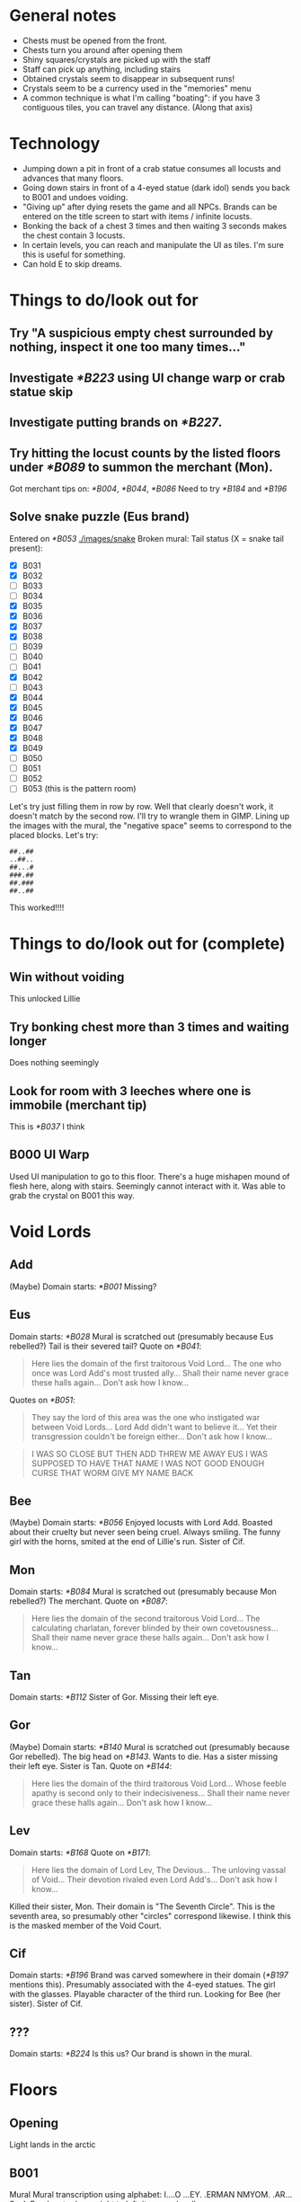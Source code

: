 * General notes
- Chests must be opened from the front.
- Chests turn you around after opening them
- Shiny squares/crystals are picked up with the staff
- Staff can pick up anything, including stairs
- Obtained crystals seem to disappear in subsequent runs!
- Crystals seem to be a currency used in the "memories" menu
- A common technique is what I'm calling "boating": if you have 3 contiguous tiles, you can travel any distance.
  (Along that axis)
* Technology
- Jumping down a pit in front of a crab statue consumes all locusts and advances that many floors.
- Going down stairs in front of a 4-eyed statue (dark idol) sends you back to B001 and undoes voiding.
- "Giving up" after dying resets the game and all NPCs.
  Brands can be entered on the title screen to start with items / infinite locusts.
- Bonking the back of a chest 3 times and then waiting 3 seconds makes the chest contain 3 locusts.
- In certain levels, you can reach and manipulate the UI as tiles. I'm sure this is useful for something.
- Can hold E to skip dreams.
* Things to do/look out for
** Try "A suspicious empty chest surrounded by nothing, inspect it one too many times..."
** Investigate [[*B223]] using UI change warp or crab statue skip
** Investigate putting brands on [[*B227]].
** Try hitting the locust counts by the listed floors under [[*B089]] to summon the merchant (Mon).
Got merchant tips on: [[*B004]], [[*B044]], [[*B086]]
Need to try [[*B184]] and [[*B196]]
** Solve snake puzzle (Eus brand)
Entered on [[*B053]]
[[./images/snake]]
Broken mural: [[./images/mural_B029.jpg]]
Tail status (X = snake tail present):
- [X] B031 [[./images/snake/B031.jpg]]
- [X] B032 [[./images/snake/B032.jpg]]
- [ ] B033
- [ ] B034
- [X] B035 [[./images/snake/B035.jpg]]
- [X] B036 [[./images/snake/B036.jpg]]
- [X] B037 [[./images/snake/B037.jpg]]
- [X] B038 [[./images/snake/B038.jpg]]
- [ ] B039
- [ ] B040
- [ ] B041
- [X] B042 [[./images/snake/B042.jpg]]
- [ ] B043
- [X] B044 [[./images/snake/B044.jpg]]
- [X] B045 [[./images/snake/B045.jpg]]
- [X] B046 [[./images/snake/B046.jpg]]
- [X] B047 [[./images/snake/B047.jpg]]
- [X] B048 [[./images/snake/B048.jpg]]
- [X] B049 [[./images/snake/B049.jpg]]
- [ ] B050
- [ ] B051
- [ ] B052
- [ ] B053 (this is the pattern room)
Let's try just filling them in row by row.
Well that clearly doesn't work, it doesn't match by the second row.
I'll try to wrangle them in GIMP.
Lining up the images with the mural, the "negative space" seems to correspond to the placed blocks.
Let's try:
#+begin_src
##..##
..##..
##...#
###.##
##.###
##..##
#+end_src
This worked!!!!
* Things to do/look out for (complete)
** Win without voiding
This unlocked Lillie
** Try bonking chest more than 3 times and waiting longer
Does nothing seemingly
** Look for room with 3 leeches where one is immobile (merchant tip)
This is [[*B037]] I think
** B000 UI Warp
Used UI manipulation to go to this floor.
There's a huge mishapen mound of flesh here, along with stairs.
Seemingly cannot interact with it.
Was able to grab the crystal on B001 this way.
* Void Lords
** Add
(Maybe) Domain starts: [[*B001]]
Missing?
** Eus
Domain starts: [[*B028]]
Mural is scratched out (presumably because Eus rebelled?)
Tail is their severed tail?
Quote on [[*B041]]:
#+begin_quote
Here lies the domain of the first traitorous Void Lord...
The one who once was Lord Add's most trusted ally...
Shall their name never grace these halls again...
Don't ask how I know...
#+end_quote

Quotes on [[*B051]]:
#+begin_quote
They say the lord of this area was the one who instigated war between Void Lords...
Lord Add didn't want to believe it...
Yet their transgression couldn't be foreign either...
Don't ask how I know...
#+end_quote
#+begin_quote
I WAS SO CLOSE
BUT THEN ADD THREW ME AWAY
EUS
I WAS SUPPOSED TO HAVE THAT NAME
I WAS NOT GOOD ENOUGH
CURSE THAT WORM
GIVE MY NAME BACK
#+end_quote
** Bee
(Maybe) Domain starts: [[*B056]]
Enjoyed locusts with Lord Add.
Boasted about their cruelty but never seen being cruel.
Always smiling.
The funny girl with the horns, smited at the end of Lillie's run.
Sister of Cif.
** Mon
Domain starts: [[*B084]]
Mural is scratched out (presumably because Mon rebelled?)
The merchant.
Quote on [[*B087]]:
#+begin_quote
Here lies the domain of the second traitorous Void Lord...
The calculating charlatan, forever blinded by their own covetousness...
Shall their name never grace these halls again...
Don't ask how I know...
#+end_quote
** Tan
Domain starts: [[*B112]]
Sister of Gor.
Missing their left eye.
** Gor
(Maybe) Domain starts: [[*B140]]
Mural is scratched out (presumably because Gor rebelled).
The big head on [[*B143]].
Wants to die.
Has a sister missing their left eye.
Sister is Tan.
Quote on [[*B144]]:
#+begin_quote
Here lies the domain of the third traitorous Void Lord...
Whose feeble apathy is second only to their indecisiveness...
Shall their name never grace these halls again...
Don't ask how I know...
#+end_quote
** Lev
Domain starts: [[*B168]]
Quote on [[*B171]]:
#+begin_quote
Here lies the domain of Lord Lev, The Devious...
The unloving vassal of Void...
Their devotion rivaled even Lord Add's...
Don't ask how I know...
#+end_quote
Killed their sister, Mon.
Their domain is "The Seventh Circle". This is the seventh area, so presumably other "circles" correspond likewise.
I think this is the masked member of the Void Court.
** Cif
Domain starts: [[*B196]]
Brand was carved somewhere in their domain ([[*B197]] mentions this).
Presumably associated with the 4-eyed statues.
The girl with the glasses.
Playable character of the third run.
Looking for Bee (her sister).
Sister of Cif.
** ???
Domain starts: [[*B224]]
Is this us? Our brand is shown in the mural.
* Floors
** Opening
Light lands in the arctic
** B001
Mural
[[./images/mural_B001.jpg]]
Mural transcription using alphabet:
I....O
...EY.
.ERMAN
NMYOM.
.AR...
S....L
Read up to down, right to left, it seems (spells ONLYAMEMORYREMAINS)
*** Lillie
The mural "somehow feels familiar"
*** Cif
#+begin_quote
[The mural is filled with inscriptions]
[It reads:]
ONLYAMEMORYREMAINS
[...]
[You wonder why Add would leave such a message]
#+end_quote
** B002
Staff obtained
*** Lillie
#+begin_quote
[You acquired a strange rod]
[Simply holding it makes you feel uneasy]
[Something is wrong]
#+end_quote
*** Cif
#+begin_quote
[Add's scepter...]
[...]
[Time to find Bee!]
#+end_quote
** B003
Locust in chest
Seemingly useless boulder.
Message from "Bee" in open chest about snacks
#+begin_quote
[There's a note inside]
[It's written in a language you can read]
[It reads:]
I snuck in some of your favorite snacks.
Have some when you're feeling down.
And please don't tattle to my sis.
It's our little secret! -Bee
[The message makes little sense to you]
#+end_quote

Boulder:
#+begin_quote
Knock the backside of the chest three times in a row while it's closed...
Then wait for three seconds...
Something good should happen...
Don't ask how I know...
#+end_quote
*** Lillie
Oh god it's much harder now.
All items gone, there's a diamond right by the stairs.
Missed crystal.
Got crystal.
*** Cif
Seems to be back to easier difficulty.
We start VOIDed, so I guess we don't need to worry about locusts?
Can still get locusts!
Also still fall after one square of flight - rules are probably the same!
Let's check chests and boulders anyway, this seems like the character to find new lore.
Chest is just empty, no note from Bee.
** B004
Locust in chest
Seemingly useless boulder

Boulder:
#+begin_quote
A long time ago...
These halls were governed by beings known as Void Lords...
Their leader was Lord Add, The Beginning...
Don't ask how I know...
#+end_quote

Upon entering with 3 locusts, an NPC was there and the music was different:
#+begin_quote
Ksi shi shi shi shi shi shi...
Stranger, stranger...
Are those locusts in your pocket or are you just happy to see me?
How about a trade?
As you might've noticed, traveling through these halls can get rather tiresome.
There are, however, shortcuts that few know about...
If you hand over all your locusts, I'll give you a hint on how to find one of them!
We wouldn't want that noggin of yours to go completely dull.
So, how about it, stranger?

[You decided to trade your locusts for a tip]
Ksi shi shi shi shi shi shi...
Thank you.
Here's your tip, so listen carefully:
In the seventh room, just one more step beyond the exit...
Try to keep this to yourself.
It'll be more fun that way.
Now now, I never said finding those shorcuts [sic] would be easy...
It wouldn't be any fun like that anyway.
Ksi shi shi shi shi shi shi...
[The dubious merchant smirks, barely able to contain their laughter]

[...]
["In the seventh room, just one more step beyond the exit..."]
[... Did they just swindle you?]
#+end_quote
*** Lillie
Punishment statues, diamond.
** B005
Locust in chest
Mysterious 4-eye statue

Let's try doing the "dark idol thing" in front of it
It works!
Appears to reset the run.
*** Lillie
Died.
Refused to eat apple.
Restarted.
Unlocked a special brand for "Lillie"
Re-entered a new run as Lillie with all items and infinite locusts.
** B006
Locust in chest
** B007
Introduces boulder pushing?

Followed merchants tip, and jumped down the pit past the stairs.
This led to a strange organic-like B??? with a tablet.
The tablet had a strange pulsing image with numbers:
[[./images/B007_below_tablet.jpg]]
[[./images/B007_below_tablet_pulse.jpg]]
*** Lillie
Did the trick, tablet appears to be the same?
*** Cif
Did the trick, tablet appears to be the same.
** B008
More boulder pushing
** B009
Locust in chest
Mysterious 4-eye statue
** B010
Original map:
 .o.*..o.
 o.oooo.o
 .o.o..!.
 o.oo.o.o
@.o.o.o.o
 o.o.o.o.

Got crystal from *, could not reach chest at !
Crystal disappeared upon going down the stairs.
Got chest on second run, locust.
** B011
Introduces snakes?
Snakes move when you do.
They take one turn to turn around when they hit the wall
** B012
Locust in chest.
** B013
Introduces grubs?
Like snakes, but vertical?
** B014
Locust in chest.
Crystal available.
Crystal disappeared upon going down the stairs.
** B015
Got crystal.
(Trick is to place block down by stairs first, and then trap grub on that block)
** B016
Got crystal.
** B017
Nothing notable?
Boulder:
#+begin_quote
The battle between Void Lords raged on for years...
Until only three lords were left intact...
Add and two of their followers...
Don't ask how I know...
#+end_quote
** B018
Crab statue?
Crab statue destroys grub if pushed into them
Locust in chest
** B019
Mysterious 4-eyes statue.
Got crystal.
** B020
Nothing notable?
** B021
Got crystal.
** B022
Nothing notable?
** B023
Got crystal.
This room is the same pattern as the B001 mural, except from the stairs.
Patterns around the side glow only when the stairs are removed.
Presumably we need to replace another block with the stairs.
Doing this seemingly didn't work?

Another try - let's try just picking up the stairs and jumping down.
This warped us to another place! (labeled B???)
And we acquired "a strange feeling" in a chest.
"Your mind feels heavier"
"...You don't know what to make of it"
It looks like a cube in the UI.

Examining the empty chest:
#+begin_quote
It's empty
... Wait
There's a note inside
It's written in a language you can read
It reads:
My memory of you.
With this, you should be able to hear the voice of fallen, all who were and those who are yet to be.
And if someone else (that includes you, sis) is reading this...
Scram. -Bee
The message makes little sense to you.
#+end_quote
So I guess this does what Tail was talking about, and lets us talk to eggs? (boulders)

Talking to a boulder in that room, it says to knock the chest 6 times in a row and then wait 6 seconds for the exit to appear.
#+begin_quote
Knock that chest over there six times in a row...
Remain still and wait for six seconds...
The exit will reveal itself...
Don't ask how I know...
#+end_quote
This does indeed reveal the stairs, and sends us to B025.
*** Cif
Did the same, seemingly nothing different.
Chest:
#+begin_quote
It's empty
... Wait
There's a note inside
It reads:
My memory of you.
With this, you should be able to hear the voice of fallen, all who were and those who are yet to be.
And if someone else (that includes you, sis) is reading this...
Scram. -Bee
(...)
(You absolute nimrod...)
#+end_quote
** B024
Mysterious 4-eyes statue.
Cannot reach chest.
*** Lillie
Got crystal
** B025
Seemingly useless boulder.
Locust in chest.

Now we can talk to the boulder!
#+begin_quote
So you can hear me...
Not everyone around here is worth listening to...
Us lonely ones are quite knowledgeable though...
Don't ask how I know...
#+end_quote
** B026
Locust in chest.
*** Lillie
Watch out! Need to move stairs or will reset run.
** B027
Crystal under woman.
Woman:
#+begin_quote
Please don't kill me!
...
You aren't one of those things, are you?
Sheesh.
Scared me senseless right there you know.

[The frightened lady seems to have regained her composure]
[You ask her what she's doing here]
I was about to ask you the same thing.
Honestly I can't even remember how I ended up in this place.
What was I doing?
Sister Ballbuster is gonna skin me alive if I don't show up soon.
It's a pinch.

You wouldn't happen to know a way out?
[You tell her the only option is to keep moving]
And here I thought you looked so capable.
Seriously, don't leave me hanging like that.
Especially with these things crawling around.
You've seen them too, haven't you?
Or am I going crazy?

...
Wait.
I think I remember now.
I was working in the garden when I stumbled upon this strange pit.
I'm sure it wasn't there before, its edges were too clean.
Almost like it had appeared out of nowhere.
I must have fallen and hit my head or something like that.
Is this a dream?

[She seems to be lost in thought]

[She seems to be lost in thought]

...
Hey.
Do you believe in ***?
Sister Ballbuster never stops yapping about that stuff.
You must repent, only then *** will save you.
Despite how I may look, I never believed it.
Sure I've made a few mistakes in my life...
But it seems awfully convenient, don't you think?
Just believe in *** and in the end everything will be alright.
Like someone came up with it to have an easy way out.
...
What am I even talking about anymore.
Forget it.
I need to prepare my sorry ass for a whooping.
Oh, and if you happen to find the exit, let me know, thanks.

[You decide not to bother her for any longer]
#+end_quote

She's gone on the next run too.
** B028
Tree, no music.
Asks to rest. Said yes. Game closed.
Game reopened with a castle scene.
Guards ask you to calm down princess.
After entering her room, opening blinds, and checking the bed, JRPG battle starts.
Saying "check" reveals "One of the princess's many tantrums"
Pressed "defend" repeatedly until enemy was too bored to continue.
The princess is stinky.

Another run, I defeated her by attacking and blocking while appropriate.
Slightly different dialogue, but seems like just flavor?
*** Lillie
Still a rest tree.
Reopened game.
#+begin_quote
You've grown so fast...
<gray nursing lillie?>
What a relief.
This world may have changed.
But you'll need to become strong, for your mother's sake.
She's still waiting...
I can't let her down again.
#+end_quote
Got crystal.
*** Cif
#+begin_quote
[This Lotus-Eater Machine doesn't seem to be operational]
[Better move on]
#+end_quote
** B029
Crab statue, boulder, and 4-eyes statue.
Also a mural on the wall: cannot reach it.

Reached it with wings:
You can only make out some of the characters: MIOENS
[[./images/mural_B029.jpg]]

Boulder:
#+begin_quote
The tail of the traitorous lord connects the brand...
At least when they were still alive...
Although I'm not sure how that's supposed to work...
Don't ask how I know...
#+end_quote
*** Lillie
Mural is the same.
*** Cif
#+begin_quote
[The mural is badly damaged]
[The remaining characters spell complete gibberish without any deeper meaning]
[...]
[Who'd damage it like this?]
#+end_quote
** B030
Many boulders, funny statue (looks like up arrow)
Huge snake woman.
Her name is Tail.
Apparently the "boulders" are eggs, and you can hear their thoughts?
Some floors have more than one exit, but they are hidden, and only the remaining Void Lords know how to access them.
She has a story:
#+begin_quote
When Void was still in flux, when all eight Void Lords still roamed these parts...
One of them, named Eus, ruled over this particular realm.
They were assigned as the gatekeeper and the judge of the lost souls who arrived here.
No soul could get past their judgment, no sin went unpunished.
But as vigilant and rigorous as they were, Eus was endlessly fascinated by sin.
This fascination grew and grew, until Eus did the unthinkable and committed sin themself.
What was the true extent of their sin, I'm not entirely sure.
When the other lords learned of this transgression, their ranks divided.
Some of them defended Eus, some reviled them.
Soon arguments turned into fights and those fights turned into vicious battles.
In the end, Eus was devoured so that nothing remained.
Well, one part of Eus did manage to slither away unnoticed.
It lay in silence, mindlessly consuming any stray souls that approached it.
It only knew pain and hunger.
But as its wounds began to heal, it learned to think.
It started to ponder why no amount of lost souls would satiate it.
Why it was unable to leave these walls.
Why it was allowed to live.
Eventually it accepted its rotten existence, knowing well that none of its questions would ever be answered.
That's how I came to be.
...
#+end_quote

Talking to boulders:
#+begin_quote
Stop it!
#+end_quote

#+begin_quote
Mommy.
#+end_quote

#+begin_quote
Laalaa lala la laaa...
#+end_quote

#+begin_quote
How long have I been here?
#+end_quote

#+begin_quote
Make it end.
#+end_quote

Talking to Tail on the next run through:
#+begin_quote
Oh, it's you again...
...
I'm sorry.
I was advised not to speak with you...

...
#+end_quote
*** Lillie
Tail now has a snake's head too, with 3 eyes.
#+begin_quote
Hello, little one.

It talks...?!

Sorry, did I startle you there?
... I should've known better, considering your kind tends to keep their distance from me.
But I assure you I mean no harm.
In truth, I haven't spoken with anyone in ages, so this is quite refreshing.
Pleased to meet you.
My name is Tail.

You seem surprisingly calm for someone of your size.

Well, it's not like I speak with giant snakes on an everyday basis.
Actually, I think I may've heard stories about you when I was much younger.
My memories are quite hazy...
But you don't look like I imagined.

Is that so?
... That makes sense.

Have you heard of the Void Lords as well, little one?
Are you talking about the demons?
Yeah, I think that's what my...
...
... She used to call them.

A long time ago, I was a part of one of the Lords.
While all Lords are able to change their appearance as they wish...
My Lord, Eus, was unique.
They say everyone saw them differently, that their form would reflect the viewer's one true love.
What purpose that trait served I can't tell.
But it seems I might have inherited it.
Considering you can see my true form...
I guess you haven't met anyone you'd like to copulate with?

... What's up with the crass tongue all of a sudden?
Love isn't about...
... Copulating...
Besides, the last few years have just been a bit rocky, okay?

Sorry.
My understanding of mortals and their manners is rather limited.

... Why am I talking about this with you in the first place?
Why am I in here anyway?
Isn't this just a bad dream?
From your point of view, that might as well be true.
Don't let your guard down however.
Those without strong devotion are bound to lose their way within this labyrinth, until nothing remains of them.
Whatever it is that you're looking for...
I hope you find it eventually.

... Thanks, I guess.

Take care, little one.
#+end_quote
*** Cif
Tail still has snake head.
"Unremarkable" boulder:
#+begin_quote
(...)
(I'm so tired of listening to these things...)
#+end_quote

Tail:
#+begin_quote
You feel...
Familiar?

Be careful there.
My scales are rather sensitive.

Cif?
Is that you?

Long time no see, Tail.

Indeed.
How long has it been?
Two, three hundred years?
I hope I haven't angered you...

Calm down.
I'm not after you.
Speaking of...
Have you seen Bee around here?

Hmm, they did come here and tell me not to speak with strangers.
But that was a good while ago.
Have they gone missing?

Don't worry about it.
I'll find them eventually.

Maybe Gor knows something?

I doubt it.
They're probably sleeping, as usual.

Hmmm...

Was there anything else?

I'm not sure if this is of any help to you, but...
Someone else did pass by earlier.

What about it?

It was Mon.

Mon?
Are you certain?

I didn't see them properly.
They were groping my scales.
I don't usually mind that much.
Yet something about their touch made me feel uncomfortable.
Like I had felt something similar before.
It's certainly Mon.

...
Did they talk to you?

No, but they were muttering something.
About heading towards The Seventh Circle.

Lev's territory...

You sound concerned.

Mon should be dead.
Lev themself killed them back then...
Or so I thought.
Something doesn't add up.
...
Worrying does us little good.
Just stay vigilant for now.

I'll do my best...
Good luck with your search, Cif.
#+end_quote
** B031
Crab statue.
New enemy - mouth ghost thing.
It walked into the pit.
*** Cif
Snake on the edges of room.
Pattern like:
#+begin_src
#..
.#.
#.#
#+end_src
** B032
New tile - ice.
Breaks when you move off of it.
You can interact/punch without breaking.
Locust in chest.
*** Cif
Snake on far right of room.
No obvious pattern.
Maybe should start screenshotting these rooms.
(I didn't do it, but I'll note which rooms have snakes?)
** B033
Locust in chest.
Got crystal.
** B034
Locust in chest.
Got crystal.
** B035
Many boulders.
Locust in chest.
First tricky one. Need to cross ice bridge, grab block, go back, and use blocks from starting area to "replace" ice.

Boulders:
#+begin_quote
I can't see anything.
#+end_quote
*** Lillie
Got crystal
*** Cif
Snakes on both edges.
** B036
Locust in chest.
Got crystal.
Somewhat similar to previous: cross ice, "boat" back with 3 normal tiles. Somewhat tedious, gotta go all the way back around :3
*** Cif
Snakes on bottom right corner.
** B037
Snakes break ice!
Locust in chest.

Fell behind the chest, according to merchant tip.
Taken to an organic-looking B???.
Contains a memory crystal, stairs, and a wall tablet.
[[./images/B037_below_tablet.jpg]]
Took the stairs, warped to [[*B053]]
*** Lillie
Took shortcut, wall tablet is the same.
*** Cif
Took shortcut, wall tablet is the same.
** B038
Snake/tail? along the bottom of the screen?
** B039
Crab statue.
Got crystal.
** B040
Locust in chest.
Mouth-ghosts only start moving when you're in their row.
** B041
Locust in chest.
Mouth-ghost vision is obscured by boulders.

Boulder:
#+begin_quote
Here lies the domain of the first traitorous Void Lord...
The one who once was Lord Add's most trusted ally...
Shall their name never grace these halls again...
Don't ask how I know...
#+end_quote
** B042
More snake parts.
Suspiciously simple.
** B043
Mouth-ghosts will chase both horizontally and vertically.
Locust in chest.
** B044
Seemed to be crystal under boulder, but perhaps it was on ice?
Pushing boulder broke the tile.
Maybe that was just ice sparkles?
Does moving boulders on ice break the ice? Same as player/enemies?

Boulders:
#+begin_quote
Hey.
#+end_quote
Couldn't reach the other one easily, perhaps it says something?

Entered with 26 locusts, got a merchant.
#+begin_quote
Ksi shi shi shi shi shi shi...
Nice to meet you once again, stranger.
I see you've been filling your pockets with locusts...
Let's strike another deal, shall we?
Give me all your locusts and I'll tip you off towards another shortcut.
I'm sure it'll prove useful if you manage to find it.

[You decided to trade your locusts for a hot piece of info]
Ksi shi shi shi shi shi shi...
This is just too exciting...!
Okay, here it comes:
Three leeches roam, one completely out of reach... Fall behind the chest...
That's all.

Ksi shi shi shi shi shi shi...
Do you remember how long you've been here...?
Don't worry, you'll get used to it.
Ksi shi shi shi shi shi shi...

[The dubious merchant smirks, barely able to contain their laughter]
["Three leaches roam, one completely out of reach... Fall behind the chest..."]
[... Did they just swindle you?]
#+end_quote
** B045
Got crystal.
** B046
Simple
** B047
Missed crystal - may need to be careful about how mouth-ghost moves.
** B048
Has 4-eyes statue.
More snake parts.
Locust in chest.
** B049
More snake parts.
** B050
Unobtainable crystal.
Locust in chest.
** B051
Simple.

Boulder:
#+begin_quote
They say the lord of this area was the one who instigated war between Void Lords...
Lord Add didn't want to believe it...
Yet their transgression couldn't be foreign either...
Don't ask how I know...
#+end_quote

Strange NPC next to stairs:
#+begin_quote
I WAS SO CLOSE
BUT THEN ADD THREW ME AWAY
EUS
I WAS SUPPOSED TO HAVE THAT NAME
I WAS NOT GOOD ENOUGH
CURSE THAT WORM
GIVE MY NAME BACK
#+end_quote
** B052
Quite tricky
Need to build a
#+begin_quote
##
 #
#+end_quote
shape beneath the ice at the far right.

Boulders:
#+begin_quote
Curses...
#+end_quote

#+begin_quote
I can't see anything.
#+end_quote
** B053
Seemingly simmple? just ice, a boulder, a few floors, and a hole.

Boulder:
#+begin_quote
The tail of the traitorous lord connects the brand...
At least when they were still alive...
Although I'm not sure how that's supposed to work...
Don't ask how I know...
#+end_quote

This is presumably the room for the broken mural on [[*B029]]
We found the pattern in [[*Solve snake puzzle (Eus brand)]]
Jumped down.
Taken to a B??? with a glowing symbol, a boulder, a crystal, stairs, and a strange statue.
Boulder:
#+begin_quote
You did well to find you way here...
Figuring out the brands is only the first step...
Think 'where' you can draw them...
That's how you'll bend these halls to your will...
#+end_quote

Symbol:
#+begin_quote
[A strange seal]
[You can't get any closer to it]
[Suddenly, you hear a distant voice]
Seek what remains of the first traitorous lord.
Push the lorn idol guarding their weakness 23 times, then remain still and wait and wait...
The first seal will be severed...
#+end_quote
Presumably we need to go see Tail and then bonk the weird statue 23 times?

Statue:
#+begin_quote
My love...
#+end_quote
** B054
A bit tricky, be careful
On second run: glowing orb appeared?!
Talking to it:
Two figures in white talking
I'll give you another hint:
Nothing is perfect without me.
What am I?
*** Lillie
Missed crystal.
** B055
Woman, button, pad with yin-yang?
Pad is stairs, need to push button to open?
Pushing woman makes her cautious and she won't talk.
Upon dying and respawning, she's gone.
Next run, talking to her:
#+begin_quote
What the...
Who the hell are you?!
And why are you giving away my hiding place?!
Now those monsters will surely find us!
Are you completely daft?!
Oh no oh no oh no...

[The well-dressed lady seems extremely distressed]
[You do your best to explain that she isn't in immediate danger]
Excuse me?
I ran into a giant snake just a moment ago!
Don't even get me started on those smaller things!
And my dress...
It's ruined!

[You remark that her extravagant dress will only get in the way]
There's no way I'm leaving it behind!
Do you have any idea how much this cost?
... Judging by your rags, you most certainly do not.
Seriously, what ARE you wearing?
Urgh, this is a nightmare...

Look, if you can't show me a way out of this ditch...
Do me a favour and leave me alone, you eyesore.
I don't need any help!
Get lost!
And buy some new clothes while at it!

[She doesn't want to talk to you anymore]
#+end_quote
Seemed to react to opening the exit? will have to try to escape from her room

Woman is gone the next time.

Boulders:
#+begin_quote
No no no.
#+end_quote

#+begin_quote
Leave? No one can leave.
#+end_quote

#+begin_quote
...
#+end_quote
*** Lillie
Kinda tricky.
Grab stairs at the start.
** B056
Save room with tree.
Is it every 28 floors?
Rested, game closed.
Game reopened with a scene of princess as a baby?
"That wretched daughter of mine is steering this kingdom towards ruin..."
Princess is rejecting groom candidates and wants to run away.
Lady Gray is her friend.
#+begin_quote
"For these defects, and for no other evil, we now are lost and punished just with this:"
"We have no hope and yet we live in longing."
ZERO Judge.
ZERO Prosecutor.
ZERO Defense.
JUSTICE
The Void Court, ZERO JUSTICE, is now in session.
Prosecutor, please begin.
Yes, Your Honor.
The accursed has repeatedly succumbed to lascivious actions.
160 times to be exact.
Such deeds would be appalling enough in the mortal realm.
But to exercise such vulgar behaviour in Lord Add's domain...
The insolence of mortals knows no bounds.
We propose the accursed should be punished accordingly.
Hold up a minute!
You see, this was just a...
Umm...
White it may look quite bad at first, actually...
They...
...
Yeah, I'm not gonna even try arguing this one.
Lock them up, sis!
...
Stranger.
How do you respond to these allegations?
<Choice between Not Guilty and Guilty, I chose Guilty>
You are foolish indeed.
But at least you're an honest fool.
Continue your journey, stranger.
Your day of absolution will come in time.
Until then... Pray we'll never meet again
#+end_quote
*** Lillie
Rest tree.
#+begin_quote
And that just about wraps up our viewing.
So, what do you think?
Sure, there are a few spots that could use a minor makeover...
But nothing a little elbow grease won't fix!
Besides, there's more than enough room for both you and your daughter.
Quite frankly, this place is a steal!
And the air of history that permeates the whole residence...
... Truly...
... Breathtaking.

<painting falls and shatters, gust of wind blows>
...
Excuse me for a moment.
Please, mull it over in the meanwhile.

<phone rings>
Hello, Gray speaking?
Ah, sorry I couldn't answer earlier.
The viewing just ended.
How should I put this...
It's even worse than the pictures made it out to be.
Yeah, that bad.
...
I think I'm going to take it.
You know I'm not exactly swimming in options.
The bank isn't going to extend the loan any further with my background...
No, I couldn't put you in that situation, after all you've done...
But I appreciate the offer, I really do.
We'll manage.
Though it'll require some serious work.
Still...
This one feels right.
No, she doesn't seem to mind one bit.
Quite the contrary.
Fine, I'll sleep on it, if it makes you feel any better.
We'll see you later.

Mom!

And what might've happened to your shoes, young lady?

I took them off!
They're in my room!
... Your room?

Yeah, the big one!

Slow down, sweetie.
We aren't moving yet...

There's a huge dead rat in the closet as well!

... Oh.

(... Should probably call an exterminator first...)
#+end_quote
*** Cif
Woman looking at the tree:
#+begin_quote
Oh.
Hello.
Didn't see you there.

(A mortal...?)
Don't mind me, I'm just passing by.
Umm...

What is it?
Speak up, if you've got something to say.

I was just wondering if those horns are real...
They look heavy.

(Not you too!)

(I don't have time for this...)
#+end_quote
Tree is again not operational.
Bumped woman:
#+begin_quote
Sorry, am I in your way?

(I don't have time for this...)
#+end_quote
** B057
Large empty room with a mural:
[[./images/mural_B057.jpg]]

Now we can read inscriptions?
#+begin_quote
It says:
ONLYACRAVINGREMAINS
... Were you always able to read this?
#+end_quote
*** Cif
#+begin_quote
[The mural is filled with inscriptions]
[It says:]
ONLYACRAVINGREMAINS
[...]
[You wonder why Add would leave such a message]
#+end_quote
** B058
Spooky corpse woman?

Funny fish speech box thing? appeared in top right corner.
Talked to it, it flipped around and contained an eye.
#+begin_quote
BEE IS ALWAYS HUNGRY
ADD MADE THEM A SIMPLE BEING
TOO SIMPLE
THEY CANNOT EVEN SWIM
WATCH HOW I SWIM
NO NEED FOR HUNGER
MAYBE
ADD DID NOT WANT TO FEEL HUNGER ANYMORE
#+end_quote
*** Lillie
Fish again, same dialogue
*** Cif
Fish again, same dialogue
** B059
New enemy - ox?
4-eyes statue.
Already opened chest - empty.
Ox keeps charging until it hits a wall.
Ox moves immediately - moving next to it when idle is not safe.
Got crystal.
** B060
Oxen will destroy each other on collision.
Locust in chest.
Got crystal.
** B061
Already opened chest - empty.
Got crystal.
** B062
Two empty chests and a suspicious boulder.

Boulder:
#+begin_quote
Lord Add was quite fond of dried locust idols and Lord Bee often enjoyed them alongside their lord...
Even though Lord Bee could neither taste anything nor ever feel content...
They would always treasure those little snacking moments...
Don't ask how I know...
#+end_quote
*** Lillie
Very hard.
A troublesome room. No real tricks, just gotta position the two oxen on the buttons.
** B063
Three empty chests.
Go to the middle and then boat.
*** Lillie
Much easier.
Can use wings to break the circle tiles to get space to move things around, then put button next to stairs.
** B064
Six empty chests.
One normal chest with locust.
One 4-eye statue.
** B065
11 empty chests.
One normal chest with locust.
** B066
Four empty chests.
Suspicious boulder.

Boulder:
#+begin_quote
Lord Bee would regularly boast how cruel they were towards mortals...
But now that I think about it, I never saw them hurt anyone...
At the very least, I doubt they truly enjoyed it as much as they let on.
Don't ask how I know...
#+end_quote
** B067
Crab statue.

Made the B057 mural pattern and jumped in the pit.
Taken to B??? with a chest again.

Chest:
#+begin_quote
You acquired a strange pair of wings.
They feel extremely brittle.
Who knows, maybe they'll come in handy in the long run.

It's empty
... Wait
There's a note inside
It's written in a language you can read
It reads:
In case you forgot how to use them:
You can fly over small gaps with these.
Just leap and believe in yourself!
If only I had wings of my own.
Please give me wings! -Bee
The message makes little sense to you
#+end_quote

Boulder:
#+begin_quote
Those are some wings you've got there...
Just don't try to push things while floating around...
You'd probably regret it...
Don't ask how I know...
#+end_quote

Went down the stairs, sent to B071.
** B068
Teaches ox precedence rules.
Ox does not begin charging until you've moved for the first time.
You can escape in stairs immediately next to oxen before they kill you.
*** Lillie
Got crystal
Accidentally reset, beware!
Need to move stairs
** B069
Locust in chest.
** B070
One empty chest.
New enemy - mushroom?
Actually, no!
A scrawny man, can talk with.
#+begin_quote
Smell...
Food...
Give.
[It seems he is looking for food]
[Maybe you should give something to him?]

[You hand over one of your locust idols]
[The man grabs it without any hesitation, gulping it down in an instant]
Taste...
Nothing...
More...
Give more.

[You hand over one of your locust idols]
[The man grabs it without any hesitation, gulping it down in an instant]
Taste...
Nothing...
More...
Give more.
#+end_quote
** B071
Crab statue.
*** Lillie
Very hard, no tricks.
** B072
Simple
** B073
Five empty chests.
Died here.
Demon appeared. Asked if it's my first time here.
Answered "yes".
Asked if I wish to continue.
Said "yes".
Offered fruit.
Refused.
Game closed.

Cleared on second run.
Got crystal.
** B074
Simple
Locust in chest.
** B075
Crab statue, suspicious boulder.

Boulder:
#+begin_quote
That smirk...
Lord Bee was always smiling when around others...
Makes you wonder if they kept it up even alone...
Don't ask how I know...
#+end_quote
** B076
Missed crystal.
Got crystal later, with wings.
Locust in chest.
** B077
Locust in chest.
*** Lillie
Got crystal
** B078
Unreachable crystal and chest (blocked by stairs)

Wait, you can just move the stairs duh
Got crystal.
Locust in chest.
** B079
12 empty chests.
** B080
One empty chest.
Unreachable crystal.
Couldn't get chest.

Got crystal with wings.
Locust in chest.
** B081
Locust in chest.
** B082
Suspiciously easy.
** B083
Seven empty chests.
Suspicious boulder.

Boulder:
#+begin_quote
After Lord Add's departure...
Lord Bee's prominent smile remained...
As if nothing had happened...
Don't ask how I know...
#+end_quote
** B084
Rest tree.
Upon re-entering, a cutscene:
#+begin_quote
Are we there yet?
Don't try to fool me.
I know you aren't really sleeping.
Maybe I could actually get some rest if you weren't so impatient, Your Highness.
Come on, it's freezing here!
What kind of a nut job lives in a country like this?
This country isn't that different from yours, Your Highness.
In fact, a few years ago it was in an even more worrisome state.
An especially harsh and long winter had taken a toll on people's harvest.
Famine and disease spread among both poor and rich.
Not even the country's king was spared.
After the ruler passed away without an heir, the weakened country was nearly swallowed by it's warring neighbours.
But then, a previously unknown knight rose to the occassion.
He swiftly quelled the rising inner tensions...
And despite being heavily outnumbered, his army easily warded off other nations aiming to seize the throne.
Peace returned, and the knight declared sovereignty of his own.
The country has begun to prosper once again.
It's no wonder His Majesty seeks to ally himself with the leader of this land...
... The one they call Knight of the Heavens.
Please, I've heard this sales pitch before.
Why don't you marry him since you're such a big fan.
And that pompous nickname... I think I'm going to puke.
Well, it certainly isn't in the same league with yours, Your Highness.
Shut it.
<crash>
Your Highness, are you okay?!
Y-yeah...
More or less.
What the hell was that?!
An avalanche, perhaps...
...
Please stay inside, Your Highness.
Lady Gray!
An avalanche has blocked our way!
We've been separated from the rest of the convoy!
Why is the rearguard taking so long?!
You don't have to worry about them.
They've already been taken care of.
Didn't put up much of a fight though.
But to make things easier for you...
Just hand over the crown head!
(How does a lowly group of bandits know about the princess...?)
And if I were to refuse?
You haven't got much of a choice in the matter, lass.
Don't think that pretty face of yours will save you.
... Or maybe this courtlady knows how to handle a sword.
That's a laugh and a bunch!
It seems even scum like you know that no courtlady would ever carry a weapon.
However, you're seriously mistaken if you think I'm out of options.
Oh really now?
And what might these options be?
I could let you live.
... What the-
#+end_quote

JRPG combat as the bandit vs "Grey the Destroyer"
Used "Check", got "You've made a grave mistake"
"I'll give you three turns."

#+begin_quote
Save your whining. Who sent you?
Not a good time to start playing dumb.
Unless you'd rather have another serving.
...
Sorry, I may be just a small-time tea leaf...
But even I have my pride.
Suit yourself then.
Yeah Gray!
Show them how it's done!
Get back inside, Your Highness!
And miss the finishing blow?
No way!
Well well well.
My luck has finally turned...
Get her, lads!
Heh.
Looks like this sorry crook got seriously one-upped.
I was starting to worry why my guests didn't show up.
My apologies.
Filth such as them have yet to be completely wiped from this country.
There's still work to be done.
... That white hair is as pure as the tales have told.
Allow me to introduce myself.
I'm Johann The First, ruler of this humble country.
Let me serve you well...
My Demon Princess.
#+end_quote

The next time, the tree is withered.
*** Lillie
#+begin_quote
In the beginning, when sky and earth were still one and the same...
A flower bloomed, lighting up the space with stars.
Beings who basked in their light were granted both thought and emotion.
Among those beings were humans.
Filled with gratitude, people began to pray to the stars.
But the stars didn't answer them.
Maybe they can't hear us from this far, people thought.
With their combined efforts, the worshipers built a great tower.
Atop of it humans were able to grow wings and fly as far as the eye can see.
These winged messengers took flight, hoping to one day reach the stars they so admired...
Time passed, until one day, something unexpected happened.
A star has fallen don, people rejoiced with excitement as they gathered around it from far and wide.
Had the stars finally heard their prayers?
This must be an answer!
But the fallen star didn't shine like the others.
It's light was a completely black and cold void.
From that light arose beings of unspeakable horror.
Beings that preyed upon the weak minded, offering them power and eternal life...
For them, humans were nothing but playthings, a fertile ground to sow their seeds of disorder and deceit.
When people saw the true nature of these demons, they sealed the fallen star within the tower and buried it so deep no one would ever see its light again.
But it was all too late.
For demons had already found their way into man's heart.
And so, just like people had once learned to admire the stars...
They also learned to fear them.

... Mom?
Yes dear?
Could you read me a different story before bedtime for once?
I've heard this one so many times already!

Most have already forgotten this story completely.
It's very important that you remember it.

But why?
Demons aren't real...
Right?

...
Of course not.
And even if they were real...
I would protect you from them.
So you've got nothing to fear.

... I'd still like to hear Sleeping Beauty instead...

... How about I read it to you next time?

Promise?

Promise.
Now, time to say good night.

Good night, mom.

I love you.
#+end_quote
*** Cif
Same woman again.
#+begin_quote
Ah, it's you again.
Big horn lady!

(Uuuuurrrghhh...)

Last time you left in such a hurry, that I didn't have time to ask...
But do you know what this place is?

...
A nightmare.
I'm sure you'll wake up soon enough.
(Better leave it at that.)

A dream, huh...
Are we having the same dream then?

... ... ...
(What a strange individual...)
#+end_quote
** B085
Mural, but it's damaged
[[./images/mural_B085.jpg]]
"A faint, strange glow beams through the cracks.
[[./images/mural_B085_glow.jpg]]

Can read inscription now: ALODIME
** B086
Many boulders.
Simple.
Went in with many locusts, Mon appeared as expected.
#+begin_quote
Ksi shi shi shi shi shi shi...
Stranger, stranger...
Are those locusts in your pocket or are you just happy to see me?
How about a trade?
As you might've noticed, traveling through these halls can get rather tiresome.
There are, however, shortcuts that few know about...
If you hand over all your locusts, I'll give you a hint on how to find one of them!
We wouldn't want that noggin of yours to go completely dull.
So, how about it, stranger?

[You decided to trade your locusts for a hot piece of info]
Ksi shi shi shi shi shi shi...
This is just too exciting...!
Okay, here it comes:
A suspicious empty chest surrounded by nothing, inspect it one too many times...
That's all.

Don't go wasting your precious locusts on those smirking statues, you hear me?
Such a useless waste of space, just like their model...
Ksi shi shi shi shi shi shi...

[The dubious merchant smirks, barely able to contain their laughter]
[...]
["A suspicious empty chest surrounded by nothing, inspect it one too many times..."]
[... Did they just swindle you?]
#+end_quote
** B087
4-eyes statue

Boulder:
#+begin_quote
Here lies the domain of the second traitorous Void Lord...
The calculating charlatan, forever blinded by their own covetousness...
Shall their name never grace these halls again...
Don't ask how I know...
#+end_quote
*** Lillie
Need to be careful not to accidentally reset.
** B088
Locust in chest.

Boulder:
#+begin_quote
The covetous lord often followed the traitorous lord around...
They were enamored by their scales...
Maybe this vacuous reason was enough for them to side with the traitorous lord...
Don't ask how I know...
#+end_quote
** B089
Simple.

Filled in the pattern from [[*B085]] mural, sides appeared, jumped down.
Took to another strange organic B???.
Contained: a memory crystal, stairs, a glowing wall, and a hard-to-reach boulder.

Boulder:
#+begin_quote
There used to be a seal here...
One day it simply disappeared...
Strange...
Don't ask how I know...
#+end_quote

Tablet:
[[./images/B089_below_tablet.jpg]]
#+begin_quote
[A crudely written message glow through the niche]
[It reads:]
["MON WAS HERE"]
[..]
#+end_quote

Went down the stairs, took me to B111.
*** Cif
Seems to be the same.
** B090
Crab statue.
** B091
Missed chest.
** B092
One empty chest.
Woman, fled.
** B093
Woman, fled.
** B094
Crab statue.
One empty chest.
Missed chest.
Woman, fled.
** B095
Crab statue.
Three empty chests.
** B096
One empty chest.
Woman:
#+begin_quote
[A woman stands in front of a chest, blocking your way]
[She's muttering to herself]
Still nothing...
Oh, didn't notice you there.
Quite unexpected to bump into someone else down here.
Are you a treasure hunter as well?
... Wait.
That staff doesn't look like something one would normally carry around.
I bet you found it down here, didn't you?
Would you mind if I took a better look at it?
Don't worry, I'm an expert at handling goods like this.

[As you start answering, the woman suddenly snatches your staff!]
#+end_quote
Chase sequence begins!
** B097
Chasing woman.
** B098
Chasing woman.
** B099
Chasing woman.
** B100
Chasing woman.
** B101
Chasing woman.
** B102
Chasing woman.
** B103
Chasing woman.
** B104
Chasing woman.
** B105
Chasing woman.
** B106
Chasing woman.
Died.
Ate the fruit to continue.
** B107
Chasing woman.
4-eyes statue.
Difficult - need to go up top to bait the mouth-ghost.
** B108
Chasing woman.
** B109
Chasing woman.
** B110
Music change.
Caught woman.
#+begin_quote
Drat, why doesn't this thing work?
... Oh, you again.
Please forgive me!
I know I shouldn't have done that but I had no choice.
My old man is very sick and the medicine he needs costs a small fortune and...
Can't you just find it in your heart to forgive me?
[...]
...
[...]
...
... Something tells me you aren't buying that.
Fine.
I know when I'm at the end of my rope.
Here, you can have this back.
I couldn't get it to work, so it's probably worthless anyway.
[You got your staff back]
[It seems to be intact]
[Try to not lose it again!]

... What?
I returned the staff already, stop looking at me like that.
Here, just to show I've no ill will towards you...
You can have these as well.
I don't see much use for them but maybe you'll appreciate the gesture.
[You received seven locust idols]
[L U C K Y !]

This place is absolutely massive.
I've never seen ruins like this...
But I'm sure if I venture deep enough, I'll be able to unearth some spectacular loot.
Finders keepers as they say.
... And no, I'm not stealing from you again.
Just mind your own business and so will I.

What's that?
I'm blocking your way?
Let me just catch my breath for a moment.
[The cheeky woman refuses to move]
[But there seems to be no way around her]
#+end_quote
Pushed her in the pit.
** B111
New enemy - hand.
** B112
Rest tree - cutscene when returning.
#+begin_quote
Taking down those goons in one fell swoop...
That was so awesome!
And then he gave that bandit that look just before frying his sorry ass...
Is he really a king?
He is way too cool for that!
Please, try to calm down a bit, Your Highness.
This has been a long day for you.
I'm know, but I'm too excited to sleep...
Hey, do you think I'll be able to meet Johann tomorrow?
Maybe he'll show me how to do that lightning spell!
Such magic shouldn't be used lightly, Your Highness.
Killjoy Gray strikes again...
Are you perhaps a bit envious?
Enjoying the snowfall?
Our winter has its upsides, don't you think?
Your Lordship!
Forgive me, I almost didn't recognize you without the armor.
Allow me to thank you once more for saving Her Highness, Your Lordship.
It was the least I could do.
I hope Her Highness is feeling better?
She fell asleep, finally.
She must've been exhausted after all that.
But no need to worry, Your Lordship.
She isn't the kind to get easily startled.
Although Your Lordship did leave quite an impression on her.
Please, just call me Johann.
I'm not really a man of lofty titles.
... I'd heard you were rather down-to-earth.
Although I didn't expect you to still rush into battle all by yourself.
A good ruler does anything in their power to right the wrong.
That's simply their responsibility.
Alas, not all rulers abide by such ideals.
Many horrible things have happened to this country and its people by the result of simple negligence.
I wish not to repeat that mistake.
Even if it means getting my hands dirty from time to time.
Speaking of which, things may not have turned out so well today without your contribution, Lady Gray.
As I understand, you held off those bandits for quite some time all by yourself.
I was simply doing my part as the lady-in-waiting.
And then some, I'd argue.
Do not belittle yourself.
I can tell you're not an ordinary courtlady, Lady Grey.
Or should I say "Gray the Destroyer"?
...
So you too have heard of it.
I've done by best to leave that nickname behind me, along with my past deeds.
But as long as I can serve Her Highness to the best of my abilities...
That's all that matters.
I admire your devotion towards Her Highness.
Still, I can't help but wojnder...
A fighter of your capability could've dispatched that paltry band of thieves in an instant.
Yet you took your time, almost as if you were simply toying with them.
When you were fighting those crooks...
Did you, at any moment, enjoy it?
...!
...
That's tactless of me...
Pay my frivolous musings no mind.
Starting tomorrow, I'd like to get to know this Demon Princess of yours a little better.
... With your assistance, if you're willing.
Of course.
I'm sure Her Highness would be delighted as well.
I'll be looking forward to it, then.
Have a good night, Lady Gray.
#+end_quote
*** Lillie
#+begin_quote
Lillie!
Aren't you done yet?

No peeking!

Are you sure you don't need any help?

I can handle this!

Try to hurry up then.

Your ride should arrive any minute now.

Okay!

<kid dressed as demon enters>
...

...!

Got any candy?

Seriously, have some manners.
Hi.
Sorry about that.

It's fine, don't mention it.
I hope your travel went well.

Business as usual.
I miss the weather already...
Oh, while I remember...
Souvenirs.
Bonjour and all that good stuff.

Wait...
Are these Pr***D****s?!

The one and only, straight from the factory.
Visit the shop if you need some adjustments.

These must've cost a small fortune...
How much do I owe you?

No point in that.

... Thank you, truly.
Office work is killing my back...

Hi Sonia!
Hi Auntie Freya!

Ooh, what a cute outfit.

Mom made this for me!

She's been enamored by this one show lately...
She insisted I'd make a dress similar to that of the main character.

Man, you're making me envious.
You should come work for us.

My custume was bought from a supermarket...

Quiet you.

The shoemaker's children go barefoot.

Anyway, you rascals should hurry up.
Your ride is waiting.

Oh, you aren't taking them?

Naw, I put Kalle on the job.
So how about a cup of coffee while we wait here for these two to finish off their sugar rush tour?

Of course.

And that was by far the second largest waffle I've ever had.

Sounds like such a fun place...
I wish I could visit one day...

You should totally tag along next year.
We could even bring the girls with us.

Would you be okay with that?

Sure.
They're old enough already.

... Yeah.
Time sure does fly...

...
I don't like to butt in.
But Sonia told me that Lillie got into another fight at school.
I was just wondering how you are doing.

...
You know how headstrong Lillie can be.
I'd like to believe it's just a phase.
But at times I wonder if I could've done something differently.
Of if I was meant to become a mother at all.

...
... Gray.
You're the best parent anyone could hope for.
I'm sure Lillie thinks the same way.
If only you could see it yourself.

...

I'll take it that you haven't told Lillie yet?

... No.
I'm not even sure I could.

I figured you'd rather not talk about it...
But you need to learn to let go of your past demons, whatever they might be.
Lillie isn't stupid either.
She can sense your anxiety.
Maybe that's why she's keeps acting so...
... Look, all I'm saying is you need to relax and stop being so harsh on yourself.
When's the last time you've been out?

... I really don't think a woman of my age should worry about something like that...

Nonsense.

I bet you could catch anyone with those wicked charms of yours.
Or did you think I bought those Pr***D****s just to make your back feel better?

... ... ...
... Shut up, you...

Oh, speaking of which, I should totally hook you up with this one guy I know.
He's divorced and got some children already.
Steady career and all, it's a no-brainer.

I don't know...

Come on.
Live a little.

...
Fine.
Just this once.

... Did I just convince Gray the Immovable to go on a date?
What a time to be alive.

Watch it, or I might just change my mind...

We're home!

Well, did you get any candy?

Lots!

... You know you can't eat all that at once, right?

Okay...

I almost forgot!

I'll have to take a picture of you two.

Say cheese!
#+end_quote
*** Cif
Same woman again.
#+begin_quote
Long time no see!

(Still hanging there...)

I don't remember having a dream this lengthy before.

Time does move differently here.
You'll get used to it.

I see...
...

What?

How do you sleep with those horns?

(How do YOU sleep with that attention span?!)
(I've got an uneasy feeling I'll be seeing you later...)
#+end_quote
** B113
Mural
[[./images/mural_B113.jpg]]
Inscription: ONLYGNAWINGRAGEREMAINS
** B114
Huge screaming woman.
** B115
Many hands - hands are immobile and cannot be walked into.
Horned statue.
Missed chest.

Boulder:
#+begin_quote
Here lies the domain of Lord Tan, The Raging.
So fierce was their nature, other Void Lords preferred not to interact with them...
Alas, Lord Tan would remain on their own most of the time...
Don't ask how I know...
#+end_quote
** B116
Horned statue.
Locust in chest.
** B117
A bit tricky - need to make a bridge to the right wall to punch once to get the right turn cycle.
*** Lillie
Got crystal
** B118
Unreachable chest (behind four horned statues)
Got chest with wings (contains locust).
Boulder:
#+begin_quote
Although shunned, Lord Tan didn't mind being alone...
In fact, they preferred it...
Lord Tan didn't get along with others...
Don't ask how I know...
#+end_quote
** B119
Crab statue and horned statue.
Pushing crab statue into hand also destroyed horned statue?
** B120
4-eyes statue.
Horned statues appear to be destroyed when all enemies are destroyed.
Or maybe just all hands?

Boulders:
#+begin_quote
What's happening to me?
#+end_quote
#+begin_quote
Truth.
#+end_quote
** B121
Need to push boulders off of ice and immediately place block to form boat.

Boulders:
#+begin_quote
Truth.
#+end_quote
#+begin_quote
Death...
#+end_quote
** B122
4-eyes statue.
Locust in chest.
*** Lillie
Careful about accidental reset.
** B123
Horned statues do require all *enemies* dead, not just hands.
Locust in chest.

Boulder:
#+begin_quote
During the battle, Lord Tan was unstoppable...
Even when the battle subsided, their rage wouldn't end...
Thus Lord Add had no other option, but to strike their ally down...
Don't ask how I know...
#+end_quote
*** Lillie
Got crystal.
** B124
Difficult. Be careful.
Staff immediately to kill ghost facing you, then kill ghost at top.
** B125
Crab statue.
** B126
Simple.
** B127
Unreachable chest.
Got it with wings, locust in chest.
** B128
4-eyes statue.
** B129
Crab statue.
Must kill grub by colliding it with snake?
Remember you can move the button!
** B130
Simple.
** B131
Fairly simple.
Got crystal.
** B132
Simple.
** B133
Unreachable chest.
Got chest with wings, locust.
*** Lillie
Got crystal.
** B134
Simple.
Crab statue.
** B135
Missed chest.
*** Lillie
Got crystal.
** B136
Looks scary but is easy.
** B137
Simple room, forms a pattern.
#+begin_quote
##..##
##..##
######
..s#..
.####.
..##..
#+end_quote

Changed the pattern to the [[*B113]] mural.
Jumped down, took me to a B??? with many hands and horn statues along with a big horned monster.
Interacting with the monster gave me the sword and triggered a boss fight???
#+begin_quote
[You acquired a strange sword]
[Its ornate design makes it rather cumbersome to use]
[Who knows, maybe it'll come in handy in the long run]
#+end_quote
You need to hit the monster in the face just before it attacks, and bridge out to get in range.
*** Cif
No chest or monster.
Killed all the hands, went down stairs.
** B138
Up
Staff
Down
Left
Staff
Left
Left
Up
Staff
Left
Staff
Left
Left
Down
Staff
Up
Left
Staff
Left
Up
Up
Staff
Left
Left
Up
Up
Staff
Up
Right
Right
Right
Staff
Down
Right
Right
Right
Right
Staff
Right
Right
Right
Right
** B139
Two empty chests.
Crab statue
Woman
#+begin_quote
[A young girl sits on the floor]
[As your eyes meet, she winces]
What are you looking at?

Are you one of those creeps?
[You tell her you're not going to hurt her]
I...
I'm not afraid of you.
Leave me alone.

[The girl pouts, ignoring you]
...
[... She sneakily gazes up to you but averts her eyes soon after]

[You try to comfort her]
Who do you think you are, my mom?
Leave me alone already...

...

I said leave me alone!
<pushes you down the pit, disappears>
#+end_quote
Lure oxen to collision in corner: bait right ox first, dodge it between chests, and then run back to bait the left ox.
*** Lillie
Woman:
#+begin_quote
...
What are you looking at?

A child?
How did you end up in here?

... That's none of your business.
Leave me alone.

Didn't you hear me?
Or are you one of those creeps?

A creep?!
Do I look like one?
Didn't your parents teach you any manners?

Bite me.

(So that's the attitude you're going with...)
(Now now, count to ten and remain calm.)
(We can figure this out.)

<tried waiting 10 seconds>
I think we got off on the wrong foot there.
My name is Lillie.
What's yours?

... I won't speak to adults.

That's where you make a critical mistake.
Don't mix me up with any old fart.
Can't you see I'm quite spry for my age.
And fashionable to boot!

... An old hag who dresses like that...
Disgusting.

...
(Ten.)

<tried waiting 10 seconds again>
Look, I don't know what's up with you, you little brat...
But I'll need your help if we're going to get out of here.
Alive.

I'm not moving anywhere.
I'm done with running.

...
I can tell you're scared.
That's okay.
Frankly, even I'm not sure what's going on with this place.
Yet simply lying here won't get you anywhere.
So please, help me.
We can make this, together.

...
Do you think I'm five or something?
Get out of here with that sappy bullshit.

...
(That's it.)
(I'm done.)

[The girl completely ignores you]
[...]
[When push comes to shove...]
[This isn't real]
#+end_quote
Had to kill her.
** B140
Rest tree.
#+begin_quote
Well, how about this one?
Isn't that your usual dress, Your Highness?
Just say if it looks good one me!
They all look great on you.
As they always do.
Very helpful.
I'm sweating through my ass over here you know...
Hey, do you think I smell?
I thought princesses didn't smell?
Stop smiling, you wisecrack.
It's a bit unusual to see you like this, that's all.
Is it because of Lord Johann?
...
... I just want to look my best when he arrives.
We don't know when he'll come to visit us though, Your Highness.
That's exactly why I need to be ready!
It could even take a few weeks.
Ugh...
Didn't you receive another letter from him just recently, Your Highness?
Yes, but I still haven't finished my reply!
Come to think of it, you've been acting somewhat strange ever since.
And what if I have?
Obviously it's neither my duty nor place to judge, Your Highness.
But don't you think you might be advancing a tad hastily?
... I see.
Would you prefer if I'd broken a few ribs first?
You know what I mean, Your Highness.
You worry too much, Gray.
Perhaps.
But we're approaching uncharted territories and I'd rather be safe than sorry.
What's that supposed to mean...?
Love, Your Highness.
Sh-shut it you hag!
Your Highness!
It's Lord Johann!
He has arrived unannounced!
He is waiting downstairs!
#+end_quote

Examining the letter on the bed:
#+begin_quote
[It's an unfinished letter]
[You probably shouldn't read it...?]

[You definitely shouldn't read it]

[I really, REALLY shouldn't read it.]
...
...
Dear Lord Johann
I feel my heart racing restlessly as I write this letter.
And as I grasp for words, my mind follows suit not far behind.
It is all because of you.
Again and again I return to the moments we spent together.
But those simple memories will not cease this ache.
I hold you responsible.
Therefore I've decided not to share my answer until I can see you again.
[The letter ends abruptly]
#+end_quote

Talking to guard in the hallway:
#+begin_quote
I'm so glad to see Her Highness is in such high spirits.
Thanks to Lord Johann!
My back is glad as well!

Aren't you going to join them downstairs, Lady Gray?
#+end_quote

Talking to next guard:
#+begin_quote
The Knight of Heavens has arrived.
I wonder if he's as handsome as they say.
Maybe I'll get a chance to see him today...
... Once I get off duty, of course!

Please join them downstairs, Lady Gray.
#+end_quote

Talking to freaking out guy:
#+begin_quote
Lady Gray!
Her Highness and Lord Johann seem to be in the middle of something...
So I decided not to butt in.
But I'm sure you'll be fine!

What are they talking about?
Could it be...!
#+end_quote

#+begin_quote
Ah, Lady Gray, pleasure to see you.
Likewise, Lord Johann.
It has been a while.
Forgive us for arriving unannounced.
Don't mention it.
Hehee...
Someone doesn't seem to mind at all.
Johann and I have an important announcement to make!
#+end_quote
*** Lillie
#+begin_quote
...
This feels like overkill...

You really haven't worn makeup in ages, have you?
All we're doing is a small touch-up.

... And this dress?
Just a small touch-up as well?

Your closet was a crime against humanity.
We just brought it back to the current century.

... The only thing I'll be catching in this is a cold.

Enough talk!
Let's have a look.

...

What do you think?

M A R V E L O U S!
What's your verdict, your highness?

... ...
Go get them!

When did you learn such langujage?

D A T E S T A R T!

... Am I at the right table?
...!
Well...
Even if it was the wrong one, I certainly wouldn't mind.
... ... ...

(Wanna get your ass handed to you or what?!)

Sorry, couldn't resist.
One-liners like that aren't really my thing.
You must be Gray, right?
Pleased to finally meet you.

Likewise, Daniel...
Just Dan will do.
Would you like to have anything to drink?

J-just water, thank you.

You sure?

(Am I that nervous...?)
It's fine, really!

...

...
(Crap, this got awkward quick...)
(What did Freya say again...?)

What to talk about during the first date?
Don't worry about it!
Dan is a really laid-back guy.
Just be yourself and I'm sure you two will hit it off in no time!

(... Thanks for nothing.)
(Quick, think of something to say!)

<Choice between [Talk about weather] and [Talk about Dan's work], chose weather.>

Actually, maybe I should have tea instead.
It's gtting pretty cold out there after all.
I really don't mind the snow but I'd rather not...
... Freeze to...
Death.

...
You're really grasping at straws there.

...!
Freya said you don't go out too much.
But although she's told me quite a lot about you...
You're nothing like I imagined.

Quite a lot?!
(Freya, your ass is grass.)

... I feel like I'm wasting your time...

Not at all.
The night is still young.
Why don't you tell me something about yourself?
I heard you work at the university.
I'd love to hear more about it.

I doubt you'd find it very interesting...

You're talking to an accountant-for-hire.
Try me.

At least I warned you...
I work at the linguistics department that specializes in dead and extinct languages.

Oh, so you're a teacher?

Nothing like that I'm afraid.
More of an assistant.
Most of the time I help with preservation and translation of old manuscripts.

Sound pretty highbrow to me.

Well, it pays the bills.
(Barely.)

How does one end up studying something like that?

I-I just read a lot when I was younger, that's all.
(That's a fat lie.)
It's the only thing I'm any good at now.
Still...
Reading those old texts and seeing how far we've come has made me realize...
The people of this world have already forgotten so much, you can't imagine.
Entire nations have disappeared without a trace...
Along with the countless dreams and memories of those who lived.
I'm just trying to understand it all, so we don't repeat whatever mistakes they made.

...

I'm sorry!
I went way overboard there.

No no, don't be. 
I was just taken aback.
It's strange, but for a moment I thought I saw something different about you...

...?

Never mind.
Just running my mouth.

Would you mind me asking something?

Go for it.

<Choice between asking about his children and the future. Chose future>

What do you want from the future?

Hmmm...
Things have settled down quite a bit during the last couple of years.
But looking back now I think I might've been too focused on my work.
I'm looking for more excitement in my life.
Like traveling the world and meeting new people...
Hopefully I'll be able to meet someone who wants to join the ride before I get too old.
Have you traveled by any chance?

Not that I remember...

Hmm?

Err, I mean, not really.
But lately I've had thoughts of going somewhere far away.

Anything particular in mind?

No, I...
I think it's something more akin to leaving everything behind.
I honestly feel guilty about it.
This must sound pretty silly, right?

If I had to bet, I'd guess we've all had thoughts like that at some point.
Nothing wrong with that if you ask me.

You don't think I'm a terrible parent for saying something like that out loud?

You're still here, aren't you?
Besides, I've had it easy compared to you.

... So Freya told you about that as well.

...
Sorry, I let it slip.
Freya did mention your daughter, but...
I'll take it her father isn't around much?

... ... ...

... That bad, huh.
Sorry, I really shouldn't have brought it up.

No.
I should be the one apologizing.
My daughter...
Lillie.
I haven't told her anything about her father.
Even if it's not the right thing to do...
I swore to take care of her.
No matter what.

...
You really do love your daughter, don't you?

<Choice between ... and ..., chose the first>
<Screen goes black, next text auto-plays>
What am I doing
Why am I here
Lily
#+end_quote
*** Cif
No woman this time.
** B141
Got crystal.
Mural
[[./images/mural_B141.jpg]]
Inscription (incomplete):
NLYOFE

I came back here after beating the boss, and the mural was different!
[[./images/mural_B141_alt.jpg]]

The complete pattern:
#+begin_quote
..##..
..##..
#..#..
##...#
####..
####..
#+end_quote
** B142
4-eyes statue
Hand
Many boulders
Very easy room, maybe something here?
*** Lillie
Got crystal.
** B143
Giant demon head
Scrawny man 1:
#+begin_quote
[A scrawny man stands before you]
Smell...
Food...
Give.
[It seems he is looking for food]
[Maybe you should give something to him?]
#+end_quote
Appears to be the same dialogue as last time.
Going to test giving many locusts, because on my first time here I am voided.
Gave 10 locusts with no change in "give me more" dialogue.
Becomes uninterested after giving all locusts.
Other scrawny man appears to have the same dialogue.
He is looking at a crab statue?
The crab statues must mean something.
Talking to giant head:
#+begin_quote
[A giant head lies before you, blocking your path]
#+end_quote
Dialogue seems to repeat.
After punching:
#+begin_quote
[They can hardly muster an irritated groan]

Hngghh...
What do you want?

[You tell them they need to move]
... Really?
That's why you disturb me?
I was doing so well with being dead.
How bothersome.

I don't really know what you're looking for.
But maybe you can tell I'm not exactly going to move anytime soon.
Let me die.

[You ask them if they know another way down]
Eeeeeee...?
Didn't you listen to anything of what I just said?
...
Fine.
If it means I can then keep dying in peace...
There should be a smirking statue in here somewhre...
If you leap into a hole directly in front of it...
You should be able to advance deeper.
... Almost forgot.
This trick requires a sacrifice.
Nothing major, as long as you've got some food with you, you should be good to go.

You don't have any food with you?
Fine...
Here, have some.
[You received a locust idol]
[... Where do they keep these things?]

...

...

...

Is the route clear already?

All there's left to do for you...
... Is to find that smirking statue and take a leap.
Then I can continue dying...

...
#+end_quote

After punching when we have sword:
#+begin_quote
Hngghh...
What do you want?
Hold on...!
That sword you carry...
Could it be...?
Yes, there's no mistaking it.
...
I know this is very sudden.
But could you...
How should I put this...
Take that sword and...
Kill me...
... Pretty please?
What?
You don't want to kill me?
...
Sorry, I should've known you mortals take death pretty seriously.
I'm just tired of being alive.
Even more so after my body was taken away.
And since this place is barely functioning anymore...
I've no purpose here.
Besides, I'm blocking your way right?
So it would be better for you as well...
Since there's no other exit from this floor...
So, how about it?

[You decide to grant their wish]
R-really?
Is this really happening...
What a relief...
...
Alright.
Just thrust that sword into me...
It shouldn't require much power.
Wait.
This might be a stupid question...
But have you died before?
What is it like to die?
I heard you mortals believe in reincarnation or something.
Will that happen to me as well?
Because that sounds super bothersome.

[You tell them you'd rther not think about such things]
I see...
Well, in that case I've only got one more thing.
If you see my sister...
Tell them that Gor said hi.
They're missing their left eye, I'm sure you'll recognize them if you two happen to meet.
And...
Thank you, stranger.
See ya.
<dies>
#+end_quote

Boulder behind Gor:
#+begin_quote
So the big head finally got their wish...
...
You did what you had to do...
Don't ask how I know...
#+end_quote
*** Lillie
#+begin_quote
(A giant head...)
(Are you serious?)

<after bumping>
Hngghh...
What do you want?

(It talks.)
(Of course it talks.)

...!

Why are you staring at me like that?

That sword...
Where did you find it?

Oh, this?
... I just stumbled upon it.

...
So there's this ornate sword that's clearly very special...

Yeah.

... That you just happened to stumble upon.

Yep.

... Without any hints whatsoever.

Sure.

... ... ...
Can you kill me with it?

...
What?!
Are you nuts?!

Oh, sorry...
Forgot my manners.
Kill me, pretty please.

... I'm not going to kill anyone.

Don't make me laugh.
You've made it this far...
Why stop now?

What are you talking about?

... ... ...
Oh the innocence of youth.

Come on, help me out here.
You want to get to that exit, right?
One quick stab can't hurt.

...
Why do you want to die so badly?

My current existence is simply out of spite.
You'd do us both a favour.
So how about it?

Okay...
I'll do it.

Yay!
What a relief.

Don't say that...

... Sorry.
You mortals take death pretty seriously.

...

One more thing.
If you see my sister, Tan...
Tell them that Gor said hi.
They're missing their left eye. I'm sure you'll recognize them if you two happen to meet.
That's all.
See ya, stranger!
#+end_quote
*** Cif
Gor is gone!
** B144
New enemy: mimic.
Mimics your movements, but mirrored.
Locust in chest.

Boulder (I think it's this floor? double check):
#+begin_quote
Here lies the domain of the third traitorous Void Lord...
Whose feeble apathy is second only to their indecisiveness...
Shall their name never grace these halls again...
Don't ask how I know...
#+end_quote
** B145
Two crab statues.
Let's try jumping down!
It worked!
We arrived in B146!
I don't know if this got us anything over using the stairs, but it's cool to know that it works.
** B146
New enemy: black shade?
Seems to also mirror movements, but on both axes.
Two empty chests.
** B147
Trick is to move the stairs.
** B148
Strange room - split in half for Gray and mimic.
Single suspicious boulder on Gray's side
Boulder:
#+begin_quote
The feeble lord never showed any interest towards the happennings of Void...
They would simply fulfill their role without any enthusiasm...
Just so other lords wouldn't bother them...
Don't ask how I know...
#+end_quote
** B149
More split room.
*** Lillie
Got crystal
** B150
Crab statue on mimic side.
Enemies do not pursue mimic.
Can desynchronize positions by pushing things.
Can resynchronize by punching wall.
*** Lillie
Got crystal
** B151
Mimic will destroy other mobs like normal (if they're going to move to the same tile.
Locust in chest.
Got crystal.
** B152
This one is hard
The trick is to grab the (nearer) ice protruding near the starting point, and use it to bridge the other side.
Also, grab a block by doubling back where it's safe in the middle to re-build that bridge.
Be really careful, it's not too complex but any wrong move is a reset.
Watch the clone carefully.
*** Lillie
Grab button, use it to bridge gap on far side. Place stairs symmetrically from it.
** B153
Fairly easy, introducing the mechanic of "killing the clone intentionally", I guess?
Got crystal.
** B154
Easy, head to your corner and boat away.
** B155
Easy, grab the tile you're facing when you spawn, go to the bottom tile, re-place the ice on the way back up.
The trick: removing an unneeded tile early and using it to replace a tile that you've already stood on to kill clones.
*** Lillie
Got crystal
** B156
Easy, use clone to push boulder down to button.
Got crystal.
** B157
Very easy - is there some trick here?
Clone seemingly did nothing interesting.
Seems like a pattern room (for [[*B141]]?)
Worked! Jumped down.
We know we can use ice as part of the floor pattern now, will be useful for Eus's domain.

Took me to a B??? with a boulder, a crystal, stairs, a strange statue, and a weird floor tile.
Boulder:
#+begin_quote
The brane value is volatile...
But as long you only manipulate the last two digits...
It should work...
You do know how to do that, don't you...?
#+end_quote
Statue says: "How bothersome."
The strange tile: "A broken seal"
*** Lillie
Tried the pattern again.
Same room.
Didn't check for changes.
Taken to [[*B162]]
** B158
4-eyes statue.
Somewhat tricky - need to use the horned statue on the switch and move the stairs
** B159
Locust in chest.
Boulder destroys mimic, like other enemies.
Boulder:
#+begin_quote
At the decisive moment, when Void Lords had to choose their side in the great clash...
The feeble lord remained indecisive...
But one either stands with Lord Add or...
Don't ask how I know...
#+end_quote
** B160
Two chests!?
Place a hole to block a snake on our side, use the snake on the other side to kill the mimic.
Both chests contain locusts.
** B161
This looks like we need to start understanding what each mimic does precisely.
White mimic: mirrored horizontally 
Grey mimic: mirrored vertically
Black mimic: mirrored both axes
** B162
Not too bad, need to move stairs and button to mirrored spots.
*** Lillie
Easy here too, just never step on the sigils and it comes naturally.
** B163
Strange room. Very easy. Probably something here.
*** Lillie
Can talk to the clone.
It has the appearance of child Lillie.
#+begin_quote
How cute is that!
#+end_quote
** B164
Hard.
Up
Up
Up
Right
Down
Staff
Up
Staff
Up
Left
Left
** B165
Easy, make white mimic push statue up.
The statue will fall off, but the white mimic does the job :)
** B166
Locust in chest.
Go down and punch the wall a few times to make sure the horned statue stays alive.
** B167
Trick puzzle?
Talk to mimic.
#+begin_quote
Seems like you figured it out.
You're stuck.
There's no way around this.
This is impossible.
... Is what I'd like to say.
Like that would be enough to stop you.
Trust me, I should know.

You probably prepared yourself for this already...
Things won't get any easier from here.
Honestly, I can't even tell how much you've got left...
But you can't give up.
You won't give up.
Because someone is waiting for you.
You don't need me to tell you that.
Just...
Just don't be too hard on yourself.
Even when answers escape you and you're ready to succumb into despair...
I believe in you.
#+end_quote
Mimic dies.
*** Lillie
Mimic looks like child Lillie.
#+begin_quote
Took your sweet time to get this far.
Getting tired already?
Or do you still wishfully think this is all just a dream?
Here's a spoiler.
You aren't waking up anytime soon.
When will you accept that?
Then again...
You were always good at convincing yourself otherwise.

What are you doing here anyway?
Give up already.
There's no point in delaying the inevitable.
...
Don't look at me like that.
You're pathetic.
...
Please...
Go away.
...
You'll never make it.
#+end_quote
** B168
Rest tree
#+begin_quote
Is this place big enough?
Seems sort of cramped.
I'm sure this will suffice for our purposes, Your Highness.
Unless you'd prefer the main ballroom instead?
No way!
I don't want Johann barging in while we, you know...
If only you'd been so keen when you were younger, we wouldn't be in such a hurry.
Well, it's now or never!
So stop yapping and get on with it!
Of course, Your Highness.
And you'd better keep your promise!
Yes yes.
No wisecracking whatsoever.
Good.
May I have this dance, Your Highness?
Just do me in already...
And place your left hand on my shoulder, like so...
Now, just follow my lead and try to relax.
Okay...
You'll be fine, Your Highness.
Let us begin!
#+end_quote

Rhythm game! Dancing

#+begin_quote
Hey Gray?
Yes, Your Highness?
It's almost strange, to see you dancing.
How so?
I'm more used to seeing you kick and punch stuff.
Where did you learn to dance like that?
Or can't you remember that either?
Oh, I do remember that quite well.
I was about your age.
ALl I knew back then was...
Kicking and punching stuff, as you'd say.
So I was rather apprehensive at first.
Luckily I had a good teacher.
Hmmm?
Her Majesty, of course.
I'm sorry, Your Highness.
That was very tactless of me.
Don't worry, Gray.
I can't remember a thing about mother anyway.
And yet...
At times like these I wish she'd still be around.
...
I'm sure she is watching among the blessed stars, Your Highness.
Especially now that your big day is only a few weeks away.
... You really think so?
You resemble her more and more by each passing year.
You'd make her proud.
What is it, Gray?
Oh, nothing.
I must be hearing things.
(Was someone at the door just now...?)
So, should we give it another go?
Practice makes perfect after all.
If you insist.
(I wonder if you really are watching...)
#+end_quote
*** Lillie
#+begin_quote
This is preposterous!

Please, no need to raise your voice like that...

You skate on way too thin an ice to share any advice right now.
We've been over this too many times already.
Yet your daughter once again finds herself in the middle of a brawl...
This time with students a year older than her!

But as I understand it, Lillie wasn't the one who instigated the fight...

That's besides the point!
She dislocated an elbow of one of the boys!
Do you have any idea what lengths I had to go to in order to calm down his parents?

I'm terribly sorry...
I'll make sure this won't happen again.

... This is your last chance.

<Gray and Lillie in car>

Got anything to say for yourself, young lady?

Why bother.
Or did you suddenly start to care about my opinion?

...
I talked with the principal.
Tomorrow you'll have to apologize to that boy for what you did.
And I want you to mean it too.

Thanks a lot.
The only thing I'm sorry for is that I didn't get his other arm as well...

Didn't I make myself perfectly clear when I trained you?
You're only supposed to defend yourself.

Those idiots started it!
They kept making fun of my hair and voice...

Because they know it gets to you.
You'll just have to...

Yeah yeah...
Laugh it off.
Such bullshit...

Language.

... Crap.

Lillie...
I'm always on your side.
What those boys said about you, what they called you...
At some point in time, I would've beaten them up myself had I been there.

... Then what changed?

I got old.
I realized punches and kicks won't fix anything.
You're only bringing yourself down to their level.
You're better than that.

... ... ...
I'm sorry...
For being such a screwup...

Don't say that, dear...
... Are you hungry?
How about we grab some takeaway?

... Yeah...

Also, TV is banned for a month.

No way!
#+end_quote
*** Cif
Woman:
#+begin_quote
You had me worried for a second there.
I thought I'd missed you.

(You and me both...)

I know this is just a dream but...
Are you perhaps looking for something?

...
Now that you ask...
Have you seen someone else around?
Someone who looks a bit like me.

Hmmm...
Are their horns as big as yours?
... Does it affect the outcome of your answer?

... I'm afraid not.

(What a waste of time.)
#+end_quote
** B169
Mural
[[./images/mural_B169.jpg]]
Inscription:
ONLYAENVYREMAINS
*** Lillie
Mural is the same.
** B170
Horned woman with no heart
*** Cif
Can see spectral footprints walk to stairs and hear someone go down.
** B171
4-eyes statue
New enemy: diamond
Diamond seems to chase you if you are reachable in the connected area it inhabits.
Locust in chest.
*** Lillie
Seems to be totally different.
** B172
Missing?
*** Lillie
** B173
Missing?
*** Lillie
Boulder:
#+begin_quote
Did you take my wife from me?
#+end_quote
Woman among boulders:
#+begin_quote
Another human?
Hey, are you alright?

Oh!

Something wrong?

So p-pretty...

...
Eh?

Ack!

S-sorry!
I wasn't s-supposed to say that aloud...

I-I'm sorry!
I didn't mean what I said.

...

I-I-I mean you're very p-pretty, it's just that...
When I get nervous I a-always run my mouth and...o
... I'll shut up now.

...
Well, at least you're okay.

What were you doing in here anyway?

I ran into some m-monsters.
I thought that maybe they wouldn't notice me between these rocks...

Hate to break it to you...
But you aren't exactly a master of disguises.

... ... ...

(Don't tell me she took that personally?!)

Anyway, those monsters won't bother you anymore.
I took care of them.

R-really?
You're amazing...

(What's up with her?)

[The shy woman keeps eyeing you]
[...]
#+end_quote
** B174
Trap diamond in the loop at the far left using the ice.
Got crystal.
*** Lillie
No enemies.
I think this might spell out text with alphabet.
[[./images/B174_lillie.jpg]]
** B175
Lead diamond up rightmost path, go right to stairs.
Easy to overthink this one.
Got crystal.
*** Lillie
Very different again.
** B176
Can move stairs right next to button then release diamond.
Not sure how to get the chest.
Boulder:
#+begin_quote
So fierce was Lord Lev's might...
Few sinners would make it past their judgement...
To see the final depths of Void...
Don't ask how I know...
#+end_quote
*** Lillie
Seems to be back to "normal"?
Easy enough.
** B177
Very easy.
Locust in chest.
** B178
Two chests!?
Statues seem to be getting activated based on how many times we use staff.
Locust in left chest.
Locust in right chest.
When all statues are activated, we die.
** B179
New floor tile - circles.
Also the punishment statues.
Locust in chest.
It appears that walking on a circle a second time destroys all connected flipped circles.
Pushing statues also flips circles.
*** Lillie
This is a pattern room I think!.
It matches the pattern from [[*B169]].
It worked!
Jumping down took me to a B??? with a fancy chest, 3 punishment statues, a glowing wall mural, and a wall button(?).
iCannot reach wall button(?) (might just be normal wall).
Also got crystal.
Tablet: [[./images/B179_below_tablet.jpg]]
Chest:
#+begin_quote
[... It's empty]

[It's really, really empty]
[But now that you take a closer look...]
[It looks like the chest has been forcefully opened at some point]
#+end_quote
Took stairs, brought me to [[*B181]].
** B180
Easy, demonstrates use of circles to evade diamonds.
Can get the chest easily (using the property that chests make you face away, just be sure to have a block)
Locust in chest.
** B181
Fairly tricky.
Need to tag the bottom and right circles and pick up the leftmost (IIRC you pick up first).
Boulder:
#+begin_quote
Lord Lev was always loyal to Lord Add...
Even when the battle pitted them against their own sister...
... Lord Lev was always loyal to Lord Add...
Don't ask how I know...
#+end_quote
** B182
Staff immediately, run the diamond around, trap it in the bottom left eventually.
*** Lillie
Very easy.
** B183
Strange room, just a punishing statue.
*** Lillie
BEWARE 4-EYES STATUE. DO NOT RESET BY ACCIDENT.
** B184
Wait for diamond to get halfway across, pick up a block, bridge to stairs.
** B185
Teaches you that you can destroy all the punishment statues.
** B186
Crab statue.
Destroying activated punishment statues also activates other punishment statues.
** B187
Hard.
Gotta move the button.
** B188
Easy, just kill the ox with the circle pad on the left.
*** Lillie
Another easy room.
Maybe an alphabet room?
[[./images/B188_lillie.jpg]]
** B189
Crab statue.
This one's a big scam.
Beeline and push off the punishment statue, grab a tile, and then circle back to the start and make a boat.
Not sure how to get the chest.
*** Lillie
Same layout, but much easier again.
** B190
Grab a circle from below, go to the rock from the top route, circle back to the stairs.
Boulder:
#+begin_quote
The death of their sister left Lord Lev in such a distraught state...
That Lord Lev, who had always been unwavering in their devotion...
Took their own life...
Don't ask how I know...
#+end_quote
*** Lillie
Same layout, but much easier again.
** B191
Go up, push punishment statue left, bait diamond over one of the 1-width circle areas.
Not sure how to get chest.
** B192
Staff
Left
Right
Up
Down
Staff
*** Lillie
Nothing all! Just walk straight to stairs! Very strange.
** B193
Crab statue
Walk over bottom left corner of circle square to kill enemies.
Circle around on the right to destroy both punishment statues.
Boat up to exit.

Four boulders on the right are illusions?
Can walk through them.
Jumped into the pit past them.
Brought me to another organic-looking B???.
One mouth ghost, a horned statue, words on the wall, and a boulder.
Wall tablet:
#+begin_quote
[Strange carvings glow through the niche]
#+end_quote
[[./images/B193_below_tablet.jpg]]
[[./images/B193_below_tablet_pulse.jpg]]

Boulder:
#+begin_quote
That hole...
Do not enter it...
You'll surely regret it...
Don't ask how I know...
#+end_quote

Jumped down the hole past the boulder, ended up in another B???.
This one has a punishment statue, a strange statue, and two snakes.
The strange statue zaps you if you are in its line of sight.
Hid behind snake to get past it.

Jumped down another hole.
Arrived in another B???.
This one has two oxen, a punishment statue, and another laser statue.
Blocked the statue with the oxen.

Jumped down another hole.
Arrived in another B???.
This one has two grubs, one mouth ghost, a punishment statue, a bunch of sigil pads, and two laser statues.
This one is precise - need to use mouth ghost to get past one statue and stop one grub from kiling itself.
Then grab shadow and use grub + shadow to get past the other statue into hole.

Jumped down another hole.
This one has a clone, a punishment statue, and the hole surrounded by 3 laser statues.
This one is pretty easy, killed all the statues with the clone.

Jumped down another hole.
2 black clones, one gray clone, punishment statue, horned statues, laser statues.
Hard one.
Have one black clone kill the other with the statue.
Use the grey and black clones to get past the statue, then kill the clones.

Jumped down another hole.
This one has a laser statue blocked by a horn statue, and a clone in a closed off area with tiles that kill it instantly.
Easy.

Jumped down another hole.
This one has many laser statues blocked by horn statues, and many mouth ghosts in an area full of death tiles.
Easy.

Jumped down another hole.
This one is also very easy.

Jumped down another hole.
This one has two boulders!
Pretty easy: use clone to move boulder and then push statue up into pit.
First boulder: "Can I pray?" (seems like generic)
Second boulder: "Nothing" (seems like generic)

Jumped down another hole.
Many pits, many snakes and grubs. Boulder and pit behind horned statues.
Pretty easy.
Boulder:
#+begin_quote
I can't remember these halls...
Who built them...
What are they hiding...
Don't ask how I know...
#+end_quote

Jumped down another hole.
Have to fly down and kill the snake right away to stop it from destroying the crab statues blocking the lasers.
Boulder:
#+begin_quote
Those petty idols...
That avaricious gaze...
How did they survive...
Don't ask how I know...
#+end_quote

Jumped down another hole.
This one is very hard.
Have to use the hole made by clone-pushing the first statue off to realign clone, then use clone to kill other statue.
Very tricky.

Jumped down another hole.
Easy? Just get zapped down the hole.

After falling down, entered another B??? with many chests, stairs, and a woman.
Woman:
#+begin_quote
Excuse me...
Sorry, I mistook you for someone else.

Have you seen my sister?
She has short hair and her eyes are the same colour as yours.
She can be a bit shy, so she is probably hiding somewhere.

Are you looking for someone as well?
Sorry, I haven't met other people here except you.
This place is pretty strange.
It almost feels like I'd been circling these halls for days.
I think we're both royally lost.
...
Hey.
I'm sure you'll find the one you're searching.
Don't give up.

Don't give up.
#+end_quote

Chest contains locust: (maybe this message is just because it's my first locust this run lol)
#+begin_quote
[You acquired a locust idol]
[It looks rather tasty, actually]
[Who knows, maybe it'll come in handy in the long run]
#+end_quote

Took the stairs, wound up in another B???.
9 empty chests, 12 full chests, 4 boulders.

Took the stairs.
A strange room. A corridor blocked by 3 dark idols (4-eyed statues), with an unreachable boulder and pit at the end.
Had to take the stairs.
Led to floor 196.
*** Cif
Footsteps led here. Let's do it again I guess.
After the last room, leads to a chamber with many open chests.
Bomberman style boss fight! Need to slash the invisible enemy.
It's Mon.
#+begin_quote
Found you, finally.

Ksi shi shi shi shi shi shi...
Watch where you swing that pocket-knife of yours.
Someone might get hurt.

Mon...
So it is you.

My, you look like you've seen a ghost.

Where have you been all this time?
How did you manage to hide your presence from DIS?

Frankly that's none of your business...
But considering my cover is blown, I could tell you...
For a price, of course.

No thanks.
I'll beat the answers out of you instead.

Hoo?
I'd love to see you try.

I don't remember you putting up much of a fight previously.

Ksi shi shi shi...
Did you think I was taking it seriously back then?
That little charade was all part of our plan!

"Our" plan huh?

...!

So it is as I thought.
A sycophant like you couldn't devise something this complicated on their own.

...
Ksi shi...
KSI SHI SHI SHI SHI SHI SHI SHI SHI SHI!
<third eye opens>
A SIMPLE SLIP OF THE TONGUE WON'T GET YOU ANYWHERE, *****HORN.
<creates many clones>
<turns into big centipede>
<boss fight time!>
#+end_quote
It's a hard and precise fight.
Can talk to the severed tail/face after.
#+begin_quote
MY EYES...
MY BRILLIANT EYES...

Blame your fate.
Now, if you wish for a quick, merciful end...
Speak.
What are you and Lev after?

...
SO YOU FINALLY FIGURED IT OUT...
KSI...
DO WITH ME AS YOU PLEASE...
BUT KNOW THIS...
THE TRUE LORD OF VOID WILL ONE DAY RETURN...
AND THOSE WHO OPPOSE THEM...
... WILL COME TO REGRET THEIR VERY EXISTENCE...
FORGIVE ME, DEAR SISTER...
I HAVE...
... FAILED YOU...
<smited>
#+end_quote

Took stairs to room with one boulder, hole, and stairs.
Boulder:
#+begin_quote
Someone is waiting for you...
Don't worry...
They're okay...
Don't ask how I know...
#+end_quote

Fell down hole.
Landed on a beach.
Bee is there!
#+begin_quote
UUAAAAAAAAAAAAAHHHH!!!

. . . . .
Sis...?
Is that you?

Hi.

SIIIIIIIIIIIS!!!
I was so afraid!

Get a hold of yourself...

You don't understand!
I saw Lord Add!
After all these years...
But then they...

That's not possible.
Add is dead.

No...
NO!
THIS MUST BE A TRICK!
THAT MORTAL...
IT MUST'VE BEEN THEIR WORK!

Bee...

I'LL FIND THEM...

<Cif hugs her>
I'm so glad you're okay.
Never scare me like that ever again, you hear me?

I...
Is everything alright, sis?

Yeah.
I'm fine now.

You sure?
Then what happened to your hair?

You don't like it?

Quite the opposite!
It fits your fat horns perfectly.

...
You donkey.

Hey, how did you manage to find me anyway?

That's a long story.
Maybe some other time.
I could use some rest now.

You and me both!
Roll credits!
<winks>

What.
<credits roll>
Fin
#+end_quote
Pressing escape says "Til next time", did it, quit game.

Relaunched game to Bee and Cif on the beach watching the ocean.
New title screen, asks to select language.
** B194
4-eyes statue.
Walk down, push punishment statue off stairs.
Pick up stairs.
Walk and push 4-eyes statue on to button.
Place stairs!
** B195
Four chests!
Trap snake next to hand
Build a line of circles
Make sure they're all flipped.
Unleash the snake to sink all of the punishment statues!
Get chests :)
Locusts in all 4 chests.
*** Lillie
No enemies.
** B196
Rest tree.
#+begin_quote
No peeking!
Are you sure you don't need any help, Your Highness?
I can handle this!
I think...
Why are you trying it on at this hour?
Are you worried it won't fit anymore?
There's not much we can do if that's the case...
Shush with you.
You haven't seen me wearing this after the adjustments, right?
All I need from you is your expert opinion.
And to make sure nothing is... Bursting out or something.
... You can look now.
So...
How does it look?
...
Why are you grinning like that?
I hope you aren't trying to concoct anything funny, you wisecrack.
It's beautiful, Your Highness.
I didn't expect anything less.
But...
But what?!
I think it's missing something.
... ... ...
Is something wrong?
Isn't it to your liking?
No, it's just...
I...
I have never seen you without this.
Is it really okay for me to use it?
I've been carrying it around for as long as I can remember...
But I think you'll carry that pendant much better than I ever did, Your Highness.

You're late.
My apologies.
This place was harder to find than I thought.
Why'd you call me here, Lady Gray.
This has to end.
What are you talking about?
You know very well what I mean.
I can't continue on like this.
... How sudden of you.
I'd never guessed your conviction would sway like so.
I have kept my promise so far, haven't I?
I'll marry your little princess and make her my queen...
... So that she can finally attain her freedom.
Isn't this what you wished for?
Lily truly loves you.
So what?
Her emotions are meaningless.
You've made it this far already.
Her Highness will never be the wiser.
After all, she's just a naive, spoiled brat...
<slap>
...
...!
She might be an insufferable, childish little imp...
But I once made a promise to protect her.
That's all that matters to me.
... I thought you of all people would understand the importance of our responsibilities.
I clearly misjudged you, Lady Gray.
But don't get the wrong idea.
It's too late to turn back now.
In that case I'll tell everything to Lily.qq
You wouldn't...
Surely you understand what would happen...!
So be it!
Lily doesn't deserve this!
I truly admired you...
Ever since I saw you take care of those mercenaries...
I knew you were most exceptional...
Truly a waste.
Unfortunately, my plans were set in motion long before you showed up, and I really don't have time for this...
So if I can't have what I desire...
You may as well die, Gray the Destroyer.
#+end_quote
*** Lillie
Playing as Gray.
Can walk around in house (same house from Lillie intro).
Doors say "You should wake her up first."
Bookshelf thing says: "Far ej overtackas. Ei saa peittaa."
Last door says: "[...]"
Entered dark room.
Opened shades.
Spoke with bed.
#+begin_quote
...
Prepare to die.

Not today, young lady.
You're getting a bit too old for games like this.

Spoilsport...

And did you stay up all night again?
No wonder you keep oversleeping.

Mom...

The entrance exams are only a few weeks away.
How are you supposed to study if you don't rest properly?

Mom!
About those exams...
I was thinking of taking a year off.

A year off?
What's this all of a sudden...

I'm going to interrail with Sonia.
We actually chatted about this last night and started to plan our trip.
Don't worry, I've saved a bit already so you don't have to pay for it...

Absolutely not.

... Why not?

The entrance exams are already hard enough...
At least as a fresh graduate you have a better chance of getting in.
I won't let you waste that opportunity.
Especially since your military service starts next year.
I want you to secure your degree place before that.

You worry too much.
It isn't such a big deal.
Even Freya said it'd be okay.

... So am I the only one who hadn't heard about this?

...

Either way my answer is still no.
I'll call Freya myself and tell her you're not going.

But mom...

You'll have plenty of time to travel when you're older.
Now I want you to think about your future.

... ... ...

Don't give me that look, young lady.
This is for the best.

My best or yours?

...

...

We're done with this conversation.

So I wasn't just imagining things.
<Bee appears>
How did a rat like you end up here?
You weren't invited, were you?
Relax.
It's not like I can do anything to you...
Yet.
Don't think you can hide in these "dreams" of yours forever.
Eventually, you'll wake up.
#+end_quote
** B197
4-eyes statue
Mural (blocked by statue and boulder)
Boulder:
#+begin_quote
The brand of Lord Cif...
Don't worry, it's already been carved...
But what room was it...
I can't remember the number, but it must be here somewhere in their domain...
#+end_quote
** B198
Masked woman (the judge from the trial?)
** B199
Four 4-eyes statues.
Strange sigil on the floor.
Sigil spawns a shadow that chases.
** B200
Two 4-eyes statues.
The shadow doesn't actively kill you by walking into you, but it keeps you from walking into your previous tile.
Locust in chest.
Got crystal.
** B201
Two 4-eyes statues.
If the shadow dies, you die.
Easy.
Got crystal.
** B202
4-eyes statue.
Fairly easy - replace the left ice with floor.
Shadow can press buttons.
** B203
Two 4-eyes statues.
You can spawn multiple shadows!
So place the stairs just off the loop, and put both buttons and the sigil on the loop.
Then just walk around the loop until you have enough shadows to press both buttons.
** B204
4-eyes statue.
Extremely tedious.
Rearranged the whole map by boating so that the button is next to the stairs, and connected to the sigil.
** B205
4-eyes statue.
Similar to B204.
Got 2 clones, arranged 2 buttons next to stairs.
*** Lillie
No tricks, just gotta manuever with the clones behind you.
If you have wings, can get 2 clones only to make things easier.
** B206
Four 4-eyes statues.
Just careful routing.
** B207
4-eyes statue.
Shadows block mouth-ghost vision.
Gotta loop around twice, pick up blocks when you can.
*** Lillie
Got crystal.
** B208
4-eyes statue.
More tedious "ensuring the button is next to the stairs.
** B209
4-eyes statue.
Easy without chest, not sure how to get the chest though.
*** Lillie
Got crystal.
Boulder (may just be unseen default line):
#+begin_quote
5470041062466101,
5470041062466102,
5470041062466103,
5470041062466104...
#+end_quote
** B210
Two 4-eyes statues.
Easy without chest, hard to get the chest.
*** Lillie
Got crystal.
** B211
Five 4-eyes statues.
Kill all of the ghosts without spawning shadow by moving sigils.
Then reposition the stairs and button, as usual.
** B212
One 4-eyes statue.
Same old! Move the stairs and button over to the sigil.
*** Lillie
Got crystal.
** B213
Two 4-eyes statues.
Big konga line time!
** B214
One 4-eyes statue.
This is an interesting room.
Very easy.
** B215
Four 4-eyes statues.
Go get shadow, shadow blocks diamond vision. 
*** Lillie
Got crystal
** B216
4-eyes statue.
Two loops on the bottom sigils.
Pick up the stairs, place them once all buttons are filled.
Got crystal.
** B217
4-eyes statue.
Rather difficult.
Involves a lot of tedious shuffling again.
Never touch a sigil, try to get below the bottom hand (after it's killed by the statue)
Push left and staff immediately.
** B218
4-eyes statue.
Easy, but a lot of tedious boating.
** B219
4-eyes statue
I think I did this the wrong way, but basically I just put the button next to the stairs.
Then I let the diamond chase me and push the button.
Didn't use the shadow at all.
** B220
4-eyes statue.
Easy.
Rearranged buttons and stairs, walked around one loop twice to get two shadows.
** B221
4-eyes statue.
Tough one, but the same general theme - put the button next to the stairs, get a shadow.
Lots of boating.
Goal is to collect all the solid floors together.
*** Lillie
Got crystal
** B222
Six 4-eyes statues.
Interesting room, just sigils.
** B223
We skipped 223!?!?
Going there via UI warp:
It appears to be a brand pattern!
The pattern is:
##...#
.#.#.#
.#..#.
#.#...
#..#..
##.?.#
(Where ? is the stairs, so may or may not be included)
** B224
Got crystal from UI.
Rest tree.
We skipped 223, apparently.
We're on 224 now.
#+begin_quote
... It's...
Morning already...?
How am I still alive?
Could he have missed somehow...
But even if that were true...
Lily...!
#+end_quote

Freaking out guy:
#+begin_quote
Lady Gray!
Thank heavens you've arrived!
The princess... she's out of control!
Please, do something!
You're our only hope!

Please, hurry!
#+end_quote

Guard:
#+begin_quote
It hurts...

Take care of the princess, Lady Gray...
#+end_quote

Other guard:
#+begin_quote
Forgive me, Lady Gray.
All I could do was run away.

How can I face His Majesty after this?
#+end_quote

#+begin_quote
[Something is wrong]

[..!]

Your Highness!

By the sacred stars what do you think you're doing?!
What's wrong with you...
...
Come on...
Let's get you inside...

Halt, Gray the Destroyer!
Step away from the princess!
What...
What are all these soldiers doing in here, Johann?!
You tell me, my dear lady.
What sad state of affairs this is...
To think the princess' loyal servant would prove to be such an envious persion...
... That she would attempt to assault Her Highness right before her wedding day.
I guess it's expected from a former outlaw.
Assault...?!
How impudent can you get!
Once the king hears about this...!
I've informed His Majesty about the situation.
He entrusted me with the task of capturing you.
It goes without saying that this kind of treachery won't go unpunished.
You'll be executed tomorrow.
We wouldn't want to spoil the mood for the wedding or the coronation ceremony, now would we?
... You absolute scum of the earth...
Now now.
Don't be hasty.
My men are well aware of your reputation, Gray the Destroyer.
I don't think even you would be brazen enough to believe you could take them all head on.
I couldn't care less...
As long as your head rolls along with mine!
Stop!
Your Highness...
Please stop this, Johann...
I'll do what you want.
Just don't hurt Gray.
My...
For once, the princess is the voice of reason. What a pleasant surprise.
How about it, Gray the Destroyer?
Turn yourself in peacefully and I'll make sure to honor Her Highness' wish.
...
Lily.
... I'm sorry.
#+end_quote
*** Lillie
#+begin_quote
Are you really sure?

For the thousandth time, yes.

...

What's the holdup?

What about your mom?

Is she okay with this?

Don't you worry about her.

Now, off with the head!

I'm home!

Took your sweet time...
Dinner is almost ready.
...
W-what...
What happened to your hair?

Ehehehe...
You noticed?

Explain yourself, young lady.
Sonia said she wanted to practice...
So I volunteered!

Couldn't she ask for anyone else?!
You've been growing your hair since you were little!
It may never grow as long again!

Well tough luck.
The deed is done.

... Why didn't you say anything beforehand?

Because I knew you would just fume about it and tell me no.
I'm old enough to decide what I want to do with my own hair.

Clearly no.

What's that supposed to mean?

Haven't you hard that variety is the spice of live and all that?
Besides, short hair is all the rage now.
Boys like it too.

So you cut your hair just for some passing fad...
To impress some brainless punks?
Don't you know what they say about short-haired women?

Umm, welcome to the 21st century, granny.
Why don't you get your hair cut as well.
Who knows, maybe that way you could get some action between those uptight legs of yours and loosen up a bit.

<slap>
...

...!

I won't listen to such talk from anyone in this house.
How did you turn out such a haughty woman...
You're worse than your mother!

... ... ...?

!!!

M-mom?

Get out.
I can't stand to look at you like that.

But...

Get out!
#+end_quote
** B225
Mural: our own brand

Coming here non-voided: the room is all sparkly. The world scrolling by underneath?
Mural is completely blank.
** B226
Completely empty room
Song has vocals!?

Coming here non-voided: still all sparkly! No vocal track.
*** Lillie
NPC is here.
A man.
#+begin_quote
...!

(Why is that old geezer staring daggers at me?)

Yet another trick...?
You fiends...
Does your malevolence know no bounds...

I'm sorry, is there a problem here?

Begone, demon!

!!!
(Maybe I should leave him alone...?)

... ... ...
Hmmm.
I may have mistaken you for someone else.

What is a young girl doing in a place like this?
And what happened to your hair?
Some kind of accident perhaps?

My hair is doing fine, thank you.
And don't you girl at me!
Is that how you're supposed to talk to ladies?
Or did you escape from a nursing home, old man?

What a shameless woman.
Do you have any idea who you're talking to?

You could be the emperor of Whaddayacallit for all I care.
But that doesn't mean I'm going to just gel with that holier-than-thou attitude of yours.

...

...

Bwahahahaha!

(Did he lose it completely?)

So this is what the world has turned into...
Maybe I did have it all wrong from the beginning.

...?

Never mind me, young lady.
I'd advise you to continue your journey.
There's very little this old man can do to help you.

[The old man encourages you to move on]
[...]
[What a strange old man]
#+end_quote
** B???
Starts cutting through different unsolvable floors
Stops at a rest tree.
Rested.

#+begin_quote
No matter how much you sleep...
Your eyes feel heavy.
Dreams elude you.
Can you remember why you are here?
Or have you lost something very important to you?
Without it, you'll never reach the end.

<flashes symbol from first mural>

... The envious one has poisoned your body, your mind, your devotion.
Seek the dark idol to cleanse yourself, to return where you startedss
#+end_quote

Went down stairs in front of 4-eyed statue (dark idol?)

"Only a simple memory will remain"
** B227
Empty chest, simple room.

Coming here non-voided: interesting square room.
Looks like the brand selection screen!?
** B228
Only non-voided seemingly.
Simple room with stairs.
Shaped like a Z?
#+begin_quote
#..
#.#
..#
#+end_quote
*** Lillie
Got crystal
** B229
Only non-voided seemingly.
Simple room with stairs.
Shaped like a Y!
#+begin_quote
#..
#.#
.#.
#+end_quote
*** Lillie
Got crystal
** B230
Shaped like an X!
#+begin_quote
#..
#.#
...
#+end_quote
*** Lillie
Got crystal
** B231
Shaped like a W!
#+begin_quote
#..
#..
###
#+end_quote
*** Lillie
Got crystal
** B232
Shaped like a V!
#+begin_quote
#..
#..
#.#
#+end_quote
*** Lillie
Got crystal
** B233
Shaped like a U!
This seems to be teaching us an alphabet, there are smaller symbols on the right.
#+begin_quote
#..
#..
##.
#+end_quote
*** Lillie
Got crystal
** B234
T
#+begin_quote
#..
#..
#..
#+end_quote
*** Lillie
Got crystal
** B235
S
#+begin_quote
#..
#..
.##
#+end_quote
*** Lillie
Got crystal
** B236
R
#+begin_quote
#..
#..
..#
#+end_quote
*** Lillie
Got crystal
** B237
Q
#+begin_quote
#..
#..
.#.
#+end_quote
*** Lillie
Got crystal
** B238
P
#+begin_quote
#..
#..
...
#+end_quote
*** Lillie
Got crystal
** B239
O
#+begin_quote
#..
..#
###
#+end_quote
*** Lillie
Got crystal
** B240
N
#+begin_quote
#..
..#
#.#
#+end_quote
*** Lillie
Got crystal
** B241
M
#+begin_quote
#..
..#
##.
#+end_quote
*** Lillie
Got crystal
** B242
L
#+begin_quote
#..
..#
#..
#+end_quote
*** Lillie
Got crystal
** B243
K
#+begin_quote
#..
..#
.##
#+end_quote
*** Lillie
Got crystal
** B244
J
#+begin_quote
#..
..#
..#
#+end_quote
*** Lillie
Got crystal
** B245
I
#+begin_quote
#..
..#
.#.
#+end_quote
*** Lillie
Got crystal
** B246
H
#+begin_quote
#..
..#
...
#+end_quote
*** Lillie
Got crystal
** B247
G
#+begin_quote
#..
...
###
#+end_quote
*** Lillie
Got crystal
** B248
F
#+begin_quote
#..
...
#.#
#+end_quote
*** Lillie
Got crystal
** B249
E
#+begin_quote
#..
...
##.
#+end_quote
*** Lillie
Got crystal
** B250
D
#+begin_quote
#..
...
#..
#+end_quote
*** Lillie
Got crystal
** B251
C
#+begin_quote
#..
...
.##
#+end_quote
*** Lillie
Got crystal
** B252
B
#+begin_quote
#..
...
..#
#+end_quote
*** Lillie
Got crystal
** B253
A
#+begin_quote
#..
...
.#.
#+end_quote
*** Lillie
Got crystal
** B254
Rest tree.
Standard dialogue.
Rested.

Upon returning, gray is in the dungeon alongside frantic man.
#+begin_quote
Lady Gray!
I couldn't believe my eyes when I saw the guards taking you...!
They I heard about the assault accusation...
What poppycock!
You would never hurt Her Highness!
The ceremony has already started.
I don't know why, but something...
Something just isn't right.
That's why I took the liberty of bringing in your battle attire.
Although I hope it doesn't come down to it...
Please, Lady Gray, save Her Highness and escape!
Only you can do it...
Onl you can protect her happiness!
That's what Her Majesty would've wanted!

Take cover.
I'll distract the guards.

Oh no!
The prisoner is escaping!
She went this way!
Hurry up and catch her, you dolts!

<Gray flees>

Lady Gray!
Don't worry!
Four-eyes clued us in.
We'll do our best to hold back Lord Johann's men.
Maybe our good-for-nothing lives will finally matter, even just a little bit...
Now go!
Rescue Her Highness and flee!

It seems the lady-in-waiting has clawed her way out of the dungeon.
Gray!
Your Highness, are you okay?!
I'm sorry, Gray...
I couldn't do anything...
Now everyone has...!
What's the meaning of this, Johann?!
I'm afraid you arrived just a bit too late.
The sacrifice...
It is almost done.
What...?

Everything in this world comes with a price.
I learned this lesson a long time ago when I lay wounded on a silent battlefield, starving and freezing to death...
I kept praying to the stars but the stars wouldn't answer.
Until finally all I could do...
... Was to curse my rotten fate and blame those responsible for it.
Then they appeared before me.
They promised me life and power to change this world.
All they needed in exchange was my unwavering devotion.

Led by that, I come to offer this measly kingdom and its inhabitants as part of our contract.
Show yourselves, Lords of the Void!

Yeah yeah.
Ease on the melodrama.

...

... So these fiends are the source of your power...
Demons!

Hmm, I think that's what you mortals do call us now...
While I don't like the sound of it...
Explaining it all in detail would be way too complicated for you.
Demons will do.

The hell I care what you're called!
Just leave Her Highness out of this, Johann!

My quota is still a bit short, correct?

... That is correct.
One soul remains.

What ever shall I do...

How about you help me decide, my dear lady?
If you offer your soul as the final part of my sacrifice, I'll promise to let your princess live.

... And why would I trust you ever again?
Because you'll cling to any semblance of hope of keeping your petty princess safe.
Just like you did in order to persuade me into marrying her...

Shut up you bastard!
If only you'd known I'd marry Her Highness either way to fulfill my plan...
Luckily playing hard to catch paid off in spades, since I quite enjoyed your...
Enthusiasm.

...
So do what you do best!
Squirm before me, o mighty Gray the Destroyer!

...
I...

Don't you even think about it!

...!
The Gray I know isn't such a wuss!
Groveling like that is pathetic!
After all these years...
... You now decide it's okay to just quietly fade away?!
Quit acting like you're about to give up!

... Now I'm getting a pep talk from Her Highness...
How low I must've fallen...

<Gray puts down her hair and prepares to fight>

Johann.
I refuse your offer.
And I'll make sure you'll pay for all you've done.
I swear it as Gray the Destroyer!

...
Bee.

Umm, that's "Lord" Bee to you...

Would you like to entertain this haughty wench?

Ooooh, really?!
Can I do it, sis?

... Do as you please.
But if DIS finds out, you're on your own.

Yay!
Hello!
I'm Void Lord Bee!
Nice to meet you.
Now...
LET'S GET FIRED UP, MORTAL!
#+end_quote

Battle scene: "Void Lord Bee looms upon you"
She has no HP, just "VOID 2".
Check: "A monster whose mere existence mocks the world itself"
Defended repeatedly, was eventually killed in one hit.

#+begin_quote
Damn it...
What are you?

Huh, did it break already?
Boooring.

You should be pleased she lasted for that long.
Usually mortals simply lose their minds at the sight of our true forms.
Either way...
Playtime is over.
Complete the sacrifice, surrogate.

Will that fulfill my contract?

Naturally.

Watching you struggle was truly magnificent.
Shame things turned out this way...
As the future emperor of this waking world, I would've loved to have you beside me...!

(Crap...)
(I'm sorry...)
(I couldn't fulfill my promise to you...)
(I can only pray for Lily's safety with you... In the afterlife...)

Wait!
Hey, big horns!

... Big what now...?

I don't fully understand what's going on...
But if Johann made some kind of contract with you...
... I want to make one as well!
I'll offer myself!
All I want is that you leave Gray alone!

Now this is rich!
Our juvenile little princess thinks her soul is worth something.

...!

Do you believe you can just make a contract with them like it's nothing?
How unbelievably gullible you'd have to be!

Very well.
Young lady.
Do you wish to offer your soul?

Now wait a minute!
This has to be a joke, right?
This asinine child doesn't even understand the meaning of devotion...!

That isn't something you'll be the judge of, surrogate.

...!

Are you certain of this, Your Honor?

DIS has approved her terms.
A contract can be formed.

Hoooo!
This got super interesting!

I'll ask you once more, young lady.
Do you wish to offer your soul in exchange for the safety of this woman?
... Yeah.
I do.

Your Highness, wait!
I can't accept this!
You there...!
You seem like the leader of this bunch...
I beg you, take my soul instead!
Tear my body apart if you have to!

... I'm afraid that's not possible.
But if you truly wish to reclaim her...
Meet us at the end of the Void.
She will be waiting for you there...
There DIS will revaluate the worthiness of your devotion.

What...
What's going on...
How did it come to this...?!

Gray.
...!

You worry too much.
It's better this way.
Earlier I was so scared I thought I'd rather die...
Now I don't even really know what's happening, or where I'm headed to, either...
But for as long as you stand there...
I'm not afraid.
Like how you always kept believing in me...
I'll now place my faith in you.
And...

...
Lily...
Please take care of it while I'm away.
It's an important wedding gift and I don't know what I'd do if I lost it.
So make sure to return it, alright?

Your Honor, our time is almost up.

...
Are you ready, young lady?

You can bet your ass on it, tinhead!
It's about time I start to live up to that nickname of mine...!
Very well.

There's something I need to tell you.
<disappears>

... Who would've guessed.
Well, this result is as good as any.
Unfortunately I'm not willing to take the risk of leaving you alive.
This time I won't miss!
Nothing's happening...?!

Ooh, forgot to mention.
Since you didn't finish the sacrifice in time, your contract has been voided.
So you can say goodbye to those magical finger snapping powers of yours and what not.

This isn't funny, Bee...!
I was only one short!
Do I look like I care?
Besides I've got a feeling that's the least of your problems right now...
See ya soon!

Gray, please...
This has been a rough day for us all...
<gray kills him>
#+end_quote
*** Lillie
#+begin_quote
<phone rings>
... Hello?
Freya?!
How did you get this number...
No no, this was just a bit sudden.
Has something happened?
... ... ...
Yeah, I'm still here.
Could-
Could I call you back?
Thanks.
#+end_quote

Taken to B??? with stairs and image of Gray floating.
Took stairs.

Taken to B??? with stairs and image of Gray as The Destroyer cradling baby floating.
It's scrambled a bit.
Tried fixing it.
After fixing:
#+begin_quote
It was years ago but I still remember it vividly.
At the time I was hardly having any sleep.
So I got out of bed early to catch a glimpse of a solar eclipse.
When it was over, I saw a strange woman covered in tattered clothes in the middle of the street.
She was just lying there, quietly, gently holding something between her hands.
Almost as if she'd appeared out of nowhere.

... That woman was Gray?

Yeah.
#+end_quote
Took stairs.

Take to B??? with another scrambled image.
It's a pregnant Freya looking down at Gray.
#+begin_quote
When I got closer, our eyes met.
I've never seen eyes as dark as hers.
She was on the verge of tears.
When she finally started speaking, I couldn't understand her at all.
But it was evident how scared she was.
Then I saw what...
Who she was cradling.
#+end_quote
Took stairs.

Taken to B??? with another scrambled image.
Image was Gray's hands holding baby.
#+begin_quote
A baby ever so small and frail.
Almost like a doll.
I thought I was dreaming.
But there you were, Lillie.

... And then what?

Well, I couldn't just leave you two there.
So I took you in.
#+end_quote
Took stairs.

Taken to B??? with another scrambled image.
Image was Gray's naked back, covered in scars.
#+begin_quote
After the dust was settled, we took you to a checkup.
You'd already grown into a perfectly healthy baby.
Gray, however...
It was hard to tell at a glance, but her body was covered in old bruises and scars.
The doctor also noticed something abnormal.
Her womb and ovaries were both missing, as if they'd been completely removed.
Yet there were no signs of surgery of any kind, despite all the other damage her internal organs had sustained.
She couldn't have ever given birth, that much was certain.

...
I guess that settles it then.

You hardly sound surprised.

I had my doubts.
For longer than I care to admit.
#+end_quote
Took stairs

No stairs this time, another scrambled image.
Image was Gray holding baby.
#+begin_quote
What about my real parents?
Didn't Gray tell you about them?

Not much.
When I asked about your father, she told me he died a long time ago.
And your mother..
Gray never said anything about her.
But whenever I tried to bring it up...
Gray wouldn't admit it, but I could see it opened some wounds much deeper than those on her skin.

... Am I supposed to feel sorry for her now?

Lillie...
I can't pretend to understand what you're going through.
But I do know that Gray always took care of you like one of her own.
She loved you more than anything.

Loved?
<Lillie collapses>
(I've had enough...)
<Falls on her face>
(Just...)
<Turns into boulder>
End it all

<Bee appears, circles boulder>
Another one bites the dust!
And boy did they take their sweet time.
Oh well.
At least they ended up becoming quite a juicy little morsel.
<Boulder glows>
Strange.
I didn't know these things could glow.

<Staff explodes out of boulder>
<Huge figure appears>
Wha-
WWWHAAAAAAAT!!!!!!
<Bee is smited>
You do not belong here, little one.

<Meteor falling, many locusts, Lillie observes>
<Back in Gray's time, with Gray looking at the gravestone>

... Gray?

...

What a time and place for you to show up.
What took you so long?
Did you start to miss me while I was gone?

...

Guess the cat got your tongue.
Again.
You aren't still mad about the hair, are you?
After cutting it, I tried dyeing it at one point as well.
Too bad the colour didn't stick properly.
I would've loved to see your reaction.

...

Here we go again with that judgemental leer.
I'm starting to recall why I left in the first place.

<Gray embraces her>
<Flashback of their moments together>

I'm still mad at you.

I just wish you were here to hear that.

Goodbye...
<Gray disappears>
Mom.
#+end_quote

Back to our room. It's clean now. Walking sequence.
Note on the desk.
#+begin_quote
[There's a sealed envelope on the table]
[It's addressed to you]
[Would you like to open it?]
<Got pendant>
[Inside the envelope is a small pendant, along with a handwritten letter]
[... Should you read it?]

"For these defects, and for no other evil, we now are lost and punished just with this."
"We have no hope and yet we live in longing."
<Void court appears, Bee is missing>
... It seems we're one short.
What happened to them?
Beats me.
...
What an interesting development.
Stranger.
Making it this far should be commendable...
But DIS cannot detect a strong devotion within you.
Under normal circumstances, an aimless soul would slowly fade away at the depths of this compound.
Yet here you stand before us.
This situation is quite unorthodox...
Nevertheless we can't have you remain here.
As long as you leave in peace...
DIS is willing to make a contract with you.
So tell us.
What is it that you desire?

Desire?
I'm not sure if I've ever given it a proper thought.

Surely there is something your soul craves.
Power?
Wealth?
Love?
Or maybe...
Something you've lost.
Something very important.

... ... ...
Could you really fulfill something like that?
Who...
Or what are you, exactly?
Demons?
Gods?

Answers to such questions would be meaningless to you, stranger.
But I'll say this much.
No desire, no matter how great, is beyond the realm of possibilities.

...!

Is there a problem?

I'm alright now.
I was just feeling a bit lightheaded for a moment.
...
If I could wish for one thing...
I want my mother to know that no matter the reason she chose me...
I'm grateful for everything.
Please, let her have her peace.

...
Pffft...
A ha ha ha ha ha ha ha ha ha ha ha ha ha ha ha ha ha ha haa!
<Mask shatters>
Well said, stranger!
<Lillie meets Lily>

So?
What do you think?
...
To be perfectly honest, Your Highness.
I find it too sophisticated for my taste.
Never to mince any words, as usual.
Long ago, people gave that name to the brightest star in the sky.
I just hope one day she'll shine just as bright.
Until then...
Take care of her.
#+end_quote
Freezes on "Void Stranger Lilith" screen.
Pressing Escape brings up usual give up screen, but now it says "Thank you"
Held it.
Game closes.

Reopens in the house with Lillie and Lily.
#+begin_quote
Seriously?
I'm supposed to live in this rundown shack?

Well excuse me, Your Excellency...
There weren't any vacant palaces available.
Sheesh, I would never have guessed you're such a spoiled brat...

Is that how you're supposed to address your elders?
Just call me mom.

No fuckin' way!
This is already way too awkward!
Anyway, maybe we'd eventually afford another place if you found a job...

Oooh, what're these?

(Don't just ignore me like that you lazy ass...)

These're called photos, right?
How cute!
Did Gray take these?

Yeah, there's a whole album of them.
She was never too keen on technology...
But she did enjoy using a camera quite a lot.
Maybe she hoped to share these pictures with you one day...
Speaking of...

What is it?
I was supposed to give you this a while ago.

A letter, for me?
But why has it already been opened?

Here's the funny thing...
I actually found it in my room and thought it was addressed to me.
So I opened it and...
I couldn't understand a single word.
Gray must've written in one of those ancient languages she used to study.
But now that you're here...
I figured she left it for you.

...
Not quite.
This is meant for both of us.

...
Get out!
What does it say?!

Let's see...

<Cut to the void, white-haired girl speaking to glasses demon>
<White haired girl may have been the person behind broken mask>
You know you shouldn't pry on someone else's letter like that.
Still keeping an eye on them?

... What are you talking about?

Your lousy disguise may have fooled DIS...
But I know you've been watching over them for a long time now.
Or did that child end up here by sheer accident, only to finally meet their mother?

...
That's what Add would've wanted.
I owed it to them.
Besides, I only gave them a small push.

Sure.
Don't worry.
Your secret is safe with me.

Hmph.
I've kept my end of the bargain.
Now, stranger...
Have you finished your research?

More or less.

So I take it you'll be leaving soon.
Then answer me.
Who or what is DIS?

... ... ...
I surmise this place was originally some sort of a research facility governed by an entity known as DIS.
Unfortunately even I'm not able to access the true depths of this compound, so the details remain hazy.
The main server's been locked behind mechanically surveilled areas.
If I had to guess, I'd say not a single living soul has entered them in a few millennia.
And most likely never will again.

...
<Error windows appear>
However, there were a few remote memory units I was able to access.
Most of them were dilapidated beyond repair.
But even just a fraction of their data tells quite a telling tale.
Scattered resarch notes regarding quantum space travel, warp technology, gene splicing...
Even more curious is the fact that all these records end abruptly at the same point in time.
That was over 70000 years ago.
Some kind of cataclysmic event must've taken place here a long time ago.
Did an experiment backfire?
Or maybe a war broke loose?
Whatever the case, it seems that the manusya of this planet were nearly wiped out.
<Windows close>

... So why are we still here?
What's our purpose?

I'm afraid I don't have an answer to that either.
Maybe DIS is still attempting to fulfill the original role of this facility.
Whatever that might be.

...
That's just a fancy way of implying we're mere guinea pigs to it, correct?

... I'm sorry.
It must've been hard for you and your sisters, all these years...

Don't get me wrong.
The time we deserved some sympathy is long gone.
Considering all the things we've been part of...
I only wished for some closure.
Before you go...
Can I ask you something else?
Why were you so interested in the princess?

... ... ...
Hmm...
This'll probably sound pretty silly to you, but...
She reminded me of someone, that's all.
Guess we're in the same boat.
<Door appears>
I'll be leaving now.
I hope that one day you find the answers you're looking for.
Until then...
Take care, Cif.
<Seemingly interrupted before door, sent flying upward, hits ceiling>
<Credits start to roll, also seemingly interrupted>

. . . . . . .
I completely forgot Bee.
<Lets down hair>
<Void Stranger -Cif->
<Spawns in to B001, completely different set of tools? An orb, bat wings, a sword. Do they work the same?>
#+end_quote
** B255
Completely full of floor.
Made a hole and fell down.

#+begin_quote
"For these defects, and for no other evil, we now are lost and punished just with this:"
"We have no hope and yet we live in longing."

You've traveled far, stranger.
Through these endless halls, you've shown us the extent of your devotion.
We applaud you.

Congratulations.

Congratulations!

Stranger.
Your devotion has exceeded the expectations of DIS.
For such a display alone, DIS is willing to make a contract with you.
So tell us.
What is it that you desire?

... Give her back.
Please, give Lily back to me.

...
Your devotion continues to impress.
Thus, you're allowed to take one soul with you.
With one condition.
You may never return here.
Do you accept these terms?

I do.

Very well.

... Wha are you waiting for?
I'm done with playing your games!

An incongruity has risen with this particular subject.
A zygote inside the subject has developed into a blastocyst and attached itself into the mucous membrane of the womb.

Tsygowhat now?

... In layman's terms, another soul has begun to grow inside the princess.

No...
No no no no no no!
You're lying!

Stranger.

Don't you dare say it...!

Which soul do you wish to take with you?

Shut up!
Shut up, shut up, shut up!
You think I'm goin to just accept this?!
You tricked me!
This DIS you keep mentioning...
Let me talk directly to them!
I want to know what this is all about!
Why do you keep toying with us like this...
... You treacherous fiends!

...
Even if you were to find our actions heartless or incomprehensible...
That's not something you should concern yourself with, stranger.
No matter how things may have turned out...
This choice was made for you.
That's the only thing that matters now.

...
... I want to see her.

... Very well.

She is...
Asleep?

More or less.
Our life support systems are keeping her in a state one could liken to an artificial coma.
Fret not, her rest is a peaceful one.

Does she know...?

Highly unlikely.
If you were to take her with you...
All of this would be but a dream to her.
I'll ask you once more, stranger.
What's your decision?

<credits roll>
<Gray reawakens in a modern city holding a baby.>
<game closes>
<upon reopening, car pulls up to a fence and mailbox>
<woman gets out: looks like lily!>
<free walking segment inside house>

("Dictionnaire Infernao"...)
(A passage about Beelzebub, Lord of the Flies, has been highlighted.)
(... I really don't have time for this nonsense.)

(This bookshelf is a mess.)

(The fridge has started to smell...)
(I'd rather not open it.)

(...)
(Looks like these have been dusted somewhat recently.)
(... Stubborn old woman.)

"Far ej overtackas. Ei saa peittaa."

(All these drugs strewn about...)

(The clock seems to have stopped.)

(Pills in the toilet as well...)

(What a mess...)
(The birth certificate must be in here somewhere.)
(Better start looking around.)

(You really let yourself go with these books...)

(It's completely withered.)
(You were never good with flowers anyway.)

(... Nothing.)

(Bingo!)
...
Guess that settles it then.

...?

[There's a sealed envelope on the table]
[It's addressed to you]
[Would you like to open it?]

<pit opens in floor>
<vision of demon - four eyes, is this Cif?>
<fall down pit>
<back to B001! as this new character!>
#+end_quote
